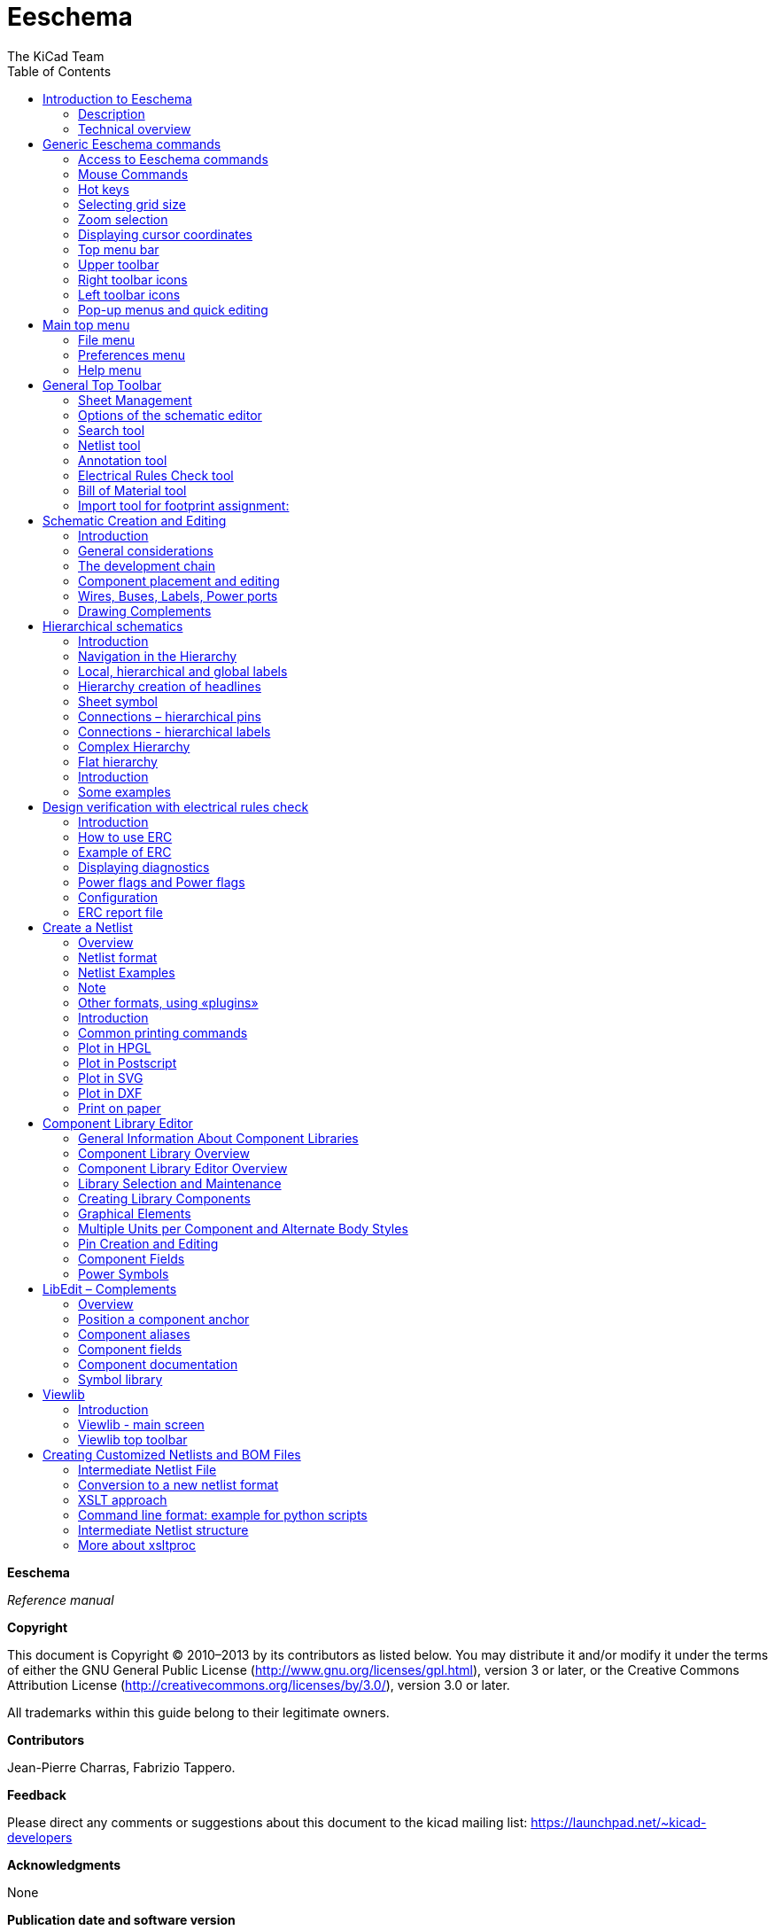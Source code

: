 :author: The KiCad Team
:doctype: book
:toc:

Eeschema
========

//image::images/logo.png[KiCad Logo]

*Eeschema*

_Reference manual_

[[copyright]]
*Copyright*

This document is Copyright © 2010–2013 by its contributors as listed
below. You may distribute it and/or modify it under the terms of either
the GNU General Public License (http://www.gnu.org/licenses/gpl.html),
version 3 or later, or the Creative Commons Attribution License
(http://creativecommons.org/licenses/by/3.0/), version 3.0 or later.

All trademarks within this guide belong to their legitimate owners.

[[contributors]]
*Contributors*

Jean-Pierre Charras, Fabrizio Tappero.

[[feedback]]
*Feedback*

Please direct any comments or suggestions about this document to the
kicad mailing list: https://launchpad.net/~kicad-developers[]

[[acknowledgments]]
*Acknowledgments*

None

[[publication_date_and_software_version]]
*Publication date and software version*

Published on November 11, 2014.

[[note_for_mac_users]]
*Note for Mac users*

The kicad support for the Apple OS X operating system is experimental.

<<<<

toc::[]

[[introduction-to-eeschema]]
Introduction to Eeschema
------------------------

[[description]]
Description
~~~~~~~~~~~

Eeschema is powerful schematic capture software distributed as part of
KiCad and available under the following operating systems:

* Linux.
* Apple OS X (experimental).
* Windows XP, Windows 2000, Windows 7.

Regardless of the OS, all Eeschema files are 100% compatible from one OS
to another.

Eeschema is an integrated software where all functions of drawing,
control, layout, library management and access to the PCB design
software are carried out within Eeschema itself.

Eeschema allows the use of hierarchical drawings using multi-sheets
diagrams. Eeschema handles:

* Flat hierarchies.
* Simple hierarchies.
* Complex hierarchies.

Eeschema is intended to work with printed circuit software such as
PcbNew, for which it can provide the Netlist file, which describes the
electrical connections of the PCB.

Eeschema also integrates a component editor which allows the creation,
editing, and visualization of components, as well as the handling of the
symbol libraries (Import, export, addition and deletion of library
components).

Eeschema integrates the following additional but essential functions
needed for modern schematic capture software:

* Design rules check (DRC) for the automatic control of incorrect
connections and inputs of components left unconnected.
* Generation of layout files in POSTSCRIPT or HPGL format.
* Generation of layout files printable via local printer.
* Bill of Material generation.
* Netlist generation for PCB layout or for simulation.

[[technical-overview]]
Technical overview
~~~~~~~~~~~~~~~~~~

Eeschema is limited only by the available memory. There is thus no real
limitation to the component count, number of component pins,
connections, sheets. Eeschema allows simple or multi-sheet diagrams.

In the case of multi sheets diagrams, the representation is
hierarchical, and the access to each sheet is immediate.

Eeschema can use multi-sheet diagrams of this type:

* Simple hierarchies (each diagram is used only once).
* Complex hierarchies (some diagram is used more than once, multiple
instances).
* Flat hierarchies (some diagrams not explicitly connected in a master
diagram).

The maximum size of the drawings is always adjustable from A4 format to
A0 or from A to E format.

[[generic-eeschema-commands]]
Generic Eeschema commands
-------------------------

[[access-to-eeschema-commands]]
Access to Eeschema commands
~~~~~~~~~~~~~~~~~~~~~~~~~~~

You can reach the various commands by:

* Clicking on the menu bar (top of screen).
* Clicking on the icons on top of the screen (general commands).
* Clicking on the icons on the right side of the screen (particular
commands or “tools”).
* Clicking on the icons on the left side of the screen (display
options).
* Clicking on the mouse buttons (important complementary commands). In
particular a right click opens a contextual menu that depends on the
element under the cursor (Zoom, grid and edition of the elements).
* Function keys of the keyboard (F1, F2, F3, F4, Insert and space keys).
Specifically: The “Escape” key often allows the canceling of a command
in progress. The “Insert” key allows the duplication of the last element
created.

Here are the various possible accesses to the commands.

image:images/1000000000000351000002C84658BB4A.png[1000000000000351000002C84658BB4A_png]

[[mouse-commands]]
Mouse Commands
~~~~~~~~~~~~~~

[[basic-commands]]
Basic commands
^^^^^^^^^^^^^^

*Left button*

* Single click: displays the characteristics of the component or text
under the cursor.
* Double click: edit (if the element is editable) the component or text.

*Right button*

* Opens a pop-up menu.

[[operations-on-blocks]]
Operations on blocks
^^^^^^^^^^^^^^^^^^^^

You can move, drag, copy and delete selected areas in all Eeschema
menus.

Areas are selected with the left mouse button. The command is completed
with the release of the button.

By holding one of the keys “Shift”, “Ctrl”, or the 2 keys “Shift and
Ctrl”, during selection this results in the copying, dragging or
deletion of the selected area.

Commands summary:

[width="80%",cols="66%,34%",]
|======================================================
|left mouse button |Move selection.
|Shift + left mouse button |Copy selection.
|Ctrl + left mouse button |Drag selection.
|Control + Shift + left mouse button |Delete selection.
|======================================================

The command is executed at button release.

During selection you can:

* Click again to place back the elements.
* Click the right button to cancel.

If a move block command has started, an other command block can be
deselected via the pop-up menu (mouse, right button):

image:images/100000000000013C0000023FB98FB463.png[100000000000013C0000023FB98FB463_png]

[[hot-keys]]
Hot keys
~~~~~~~~

The hot keys are not case sensitive.

* The “?” key displays the current hot keys list.
* The Preference menu manage the hot keys.

Here is the default hot key list.

image::images/1000000000000157000002EE737709EE.png[Default hotkey list]

All hot keys can be redefined by the user via the hotkey editor.

image::images/100000000000017F000001484EF563F9.png[Menu path to hotkey editor]

[[selecting-grid-size]]
Selecting grid size
~~~~~~~~~~~~~~~~~~~

In Eeschema, the cursor moves over a grid, which can be displayed or
not. The grid is always displayed in the library management menus.

You can change the grid size via the pop-up menu or via the
Preferences/Options menu. The default grid size is 50 mil (0.050") or
1,27 millimeters.

One can also work with the average (20 mil) or a finer grid (10 mil).
This is however not recommended for usual work. The average or fine grid
is especially intended to design or handle components with large numbers
of pins like several hundreds pins.

[[zoom-selection]]
Zoom selection
~~~~~~~~~~~~~~

To change the zoom level:

* Right click to open the Pop-up menu and select the desired zoom.
* Or use the function keys:
* ** F1: Zoom in.
** F2: Zoom out.
** F3: Redraw.
** F4: Center around the cursor Or simple click on the mouse middle
button (without moving the mouse)
* Window Zoom: Mouse drag, with the middle button.
* ** Mouse weel: Zoom in / Zoom out
** SHIFT+Mouse weel: Up/down panning
** CTRL+Mouse weel: Left/Right panning

[[displaying-cursor-coordinates]]
Displaying cursor coordinates
~~~~~~~~~~~~~~~~~~~~~~~~~~~~~

The display units are in inches or millimeters. However, Eeschema always
works internally with 1/1000 of an inch.

The following information is displayed at the bottom right hand side of
the window:

* The zoom factor.
* The absolute position of the cursor.
* The relative position of the cursor.
* The relative coordinates (x, y) can be reset with the space bar.
* The coordinates posted will then relate to this point.

image:images/2000000800002FA6000003D4BCEABC3F.png[2000000800002FA6000003D4BCEABC3F_png]

[[top-menu-bar]]
Top menu bar
~~~~~~~~~~~~

The top menu bar allows the opening and saving of schematics, the
program configuration, and it also contains the help menu.

image:images/20000008000013A4000003505EB15D06.png[20000008000013A4000003505EB15D06_png]

[[upper-toolbar]]
Upper toolbar
~~~~~~~~~~~~~

This toolbar gives access to the main functions of EESchema.

image:images/100000000000034B000000221D3CBEF3.png[100000000000034B000000221D3CBEF3_png]

[width="100%",cols="36%,64%",]
|=======================================================================
|image:images/1000000000000023000000229F43382D.png[1000000000000023000000229F43382D_png]
|Create a new schematic.

|image:images/1000000000000020000000227E0BAB2E.png[1000000000000020000000227E0BAB2E_png]
|Open a schematic.

|image:images/100000000000002200000022A1E90214.png[100000000000002200000022A1E90214_png]
a|
Save complete schematic

(with the whole hierarchy).

|image:images/1000000000000022000000221C8530A2.png[1000000000000022000000221C8530A2_png]
|Select the sheet size and title block editing.

|image:images/1000000000000022000000227E318ED2.png[1000000000000022000000227E318ED2_png]
|Open print menu.

|image:images/100000000000002100000025F269D11B.png[100000000000002100000025F269D11B_png]
|Remove the selected elements during a move block.

|image:images/10000000000000240000002590297EF1.png[10000000000000240000002590297EF1_png]
|Copy selected elements in the clipboard during a move block.

|image:images/10000000000000250000002561F2D858.png[10000000000000250000002561F2D858_png]
|Copy last selected element or block in the current sheet.

|image:images/100000000000002500000025104A25E5.png[100000000000002500000025104A25E5_png]
|Undo: Cancel the last change (up to 10 levels).

|image:images/10000000000000230000002547FD4C9E.png[10000000000000230000002547FD4C9E_png]
|Redo (up to 10 levels).

|image:images/1000000000000024000000255522ABD1.png[1000000000000024000000255522ABD1_png]
|Call the menu of components localization and texts.

|image:images/100000000000004300000025711F7F13.png[100000000000004300000025711F7F13_png]
|Zoom in and out, around the center of screen.

|image:images/100000000000004100000025F21D3B62.png[100000000000004100000025F21D3B62_png]
|Redraw of the screen and optimal Zoom.

|image:images/100000000000002200000025C0F59654.png[100000000000002200000025C0F59654_png]
|Call the navigator window, to display the tree structure of the diagram
hierarchy (if it contains sub sheets) and the immediate selection of any
sheet of the hierarchy.

|image:images/100000000000002300000025F2BC99A5.png[100000000000002300000025F2BC99A5_png]
|Call component editor _Libedit_ (Examination, modification, and editing
of library components).

|image:images/100000000000002400000023C03F2AE4.png[100000000000002400000023C03F2AE4_png]
|Display libraries (Viewlib).

|image:images/100000000000002400000023EA45FB2C.png[100000000000002400000023EA45FB2C_png]
|Component annotation.

|image:images/100000000000002700000023737FA05C.png[100000000000002700000023737FA05C_png]
|ERC (Electrical Rules Check). ERC automatically checks for electrical
connections.

|image:images/10000000000000220000002353233D17.png[10000000000000220000002353233D17_png]
|Creation of the netlist (Pcbnew, Spice and other formats).

|image:images/1000000000000025000000230D237A08.png[1000000000000025000000230D237A08_png]
|Generate the BOM (Bill of materials) and/or hierarchical labels.

|image:images/100000000000002200000023D9BC0065.png[100000000000002200000023D9BC0065_png]
|Call CVPCB.

|image:images/1000000000000023000000254FA6011B.png[1000000000000023000000254FA6011B_png]
|Call PCBNEW.

|image:images/100000000000002400000025B5886D2F.png[100000000000002400000025B5886D2F_png]
|Import a stuff file from Cvpcb (fill the footprint field of components)
|=======================================================================

[[right-toolbar-icons]]
Right toolbar icons
~~~~~~~~~~~~~~~~~~~

[width="100%",cols="47%,53%",]
|=======================================================================
|image:images/100000000000002100000279392B037B.png[100000000000002100000279392B037B_png]
a|
This toolbar gives access to tools for:

* Component placement, wires and buses, junctions, labels,text, etc.
* Navigation in the sheets hierarchy menu.
* Creation of hierarchical sub-sheets and connection symbols.
* Component deletion.

|=======================================================================

The detailed use of these tools is described in the chapter “Diagram
Creation/Editing”. An outline of their use is given below.

[width="100%",cols="35%,65%",]
|=======================================================================
|image:images/100000000000002100000022D6E2566C.png[100000000000002100000022D6E2566C_png]
|Stop the order or tool in progress.

|image:images/100000000000002100000020FAA0568F.png[100000000000002100000020FAA0568F_png]
|Navigation in the hierarchy: this tool makes it possible to open the
subsheet of the displayed schematic (click in the symbol of this
subsheet), or to go back up in the hierarchy (click in a free area of
the subsheet)

|image:images/100000000000002100000022A0ADE255.png[100000000000002100000022A0ADE255_png]
|Call the component placement menu.

|image:images/10000000000000210000001EAC4DD762.png[10000000000000210000001EAC4DD762_png]
|"Powers" placement menu.

|image:images/100000000000002100000023B8CF86E8.png[100000000000002100000023B8CF86E8_png]
|Wire placement.

|image:images/100000000000002100000021A223E16E.png[100000000000002100000021A223E16E_png]
|Bus placement.

|image:images/10000000000000210000001FF831ADEC.png[10000000000000210000001FF831ADEC_png]
|Wire to bus connections. These elements have only a decorative role and
do not allow connection; thus they should not be used for connections
between wires.

|image:images/100000000000002100000021E71263FD.png[100000000000002100000021E71263FD_png]
|Bus to bus connections. They can only connect two buses between
themselves.

|image:images/10000000000000210000001E229A5031.png[10000000000000210000001E229A5031_png]
|“No connection” symbols. These are to be placed on component pins which
are not to be connected. This is useful in the ERC function to check if
pins are intentionally left not connected or are missed.

|image:images/10000000000000210000001F09B8170C.png[10000000000000210000001F09B8170C_png]
|Local label placement. Two wires may be connected with identical labels
**in the same sheet**. For connections between two different sheets,you
have to use global symbols.

|image:images/10000000000000210000001D13F7B559.png[10000000000000210000001D13F7B559_png]
a|
Global label placement.

All global labels are connected (even between different sheets).

|image:images/100000000000002100000022740CD855.png[100000000000002100000022740CD855_png]
|Junction placement. To connect two crossing wires, or a wire and a pin,
when it can be ambiguous. (i.e. if an end of the wire or pin is not
connected to one of the ends of the other wire).

|image:images/1000000000000021000000209B84B124.png[1000000000000021000000209B84B124_png]
|Hierarchical label placement. This makes it possible to place a
connection between a sheet and the root sheet which contains this sheet
symbol.

|image:images/100000000000002100000020F9992133.png[100000000000002100000020F9992133_png]
|Hierarchical subsheet symbol placement (resizable rectangle). You have
to specify the file name to save the data of this “subsheet”.

|image:images/100000000000002100000021C98460F6.png[100000000000002100000021C98460F6_png]
a|
Global label importation from subsheet, in order to create a connection
on a subsheet symbol. Global labels are supposed to be already placed in
this subsheet.

For this hierarchy symbol, the created connection points are equivalent
to a traditional component pin, and must be wired.

|image:images/1000000000000021000000239C3EC480.png[1000000000000021000000239C3EC480_png]
|Global label creation in subsheets to create connection points. This
function is similar to the previous one which does not require already
defined global symbols.

|image:images/10000000000000210000001F169B0971.png[10000000000000210000001F169B0971_png]
|Lines for framings... Only decorative, and does not perform a
connection.

|image:images/10000000000000210000002175501032.png[10000000000000210000002175501032_png]
|Placement of comment text. Only decorative.

|image:images/100000000000002100000023FCA3AB59.png[100000000000002100000023FCA3AB59_png]
|Insert a bitmap image.

|image:images/100000000000002100000022FAA5C92D.png[100000000000002100000022FAA5C92D_png]
a|
Delete selected element.

If several superimposed elements are selected, the priority is given to
the smallest (in the decreasing priorities: junction, NoConnect, wire,
bus, text, component). This also applies to hierarchical sheets. Note:
the “Undelete” function of the general toolbar allows you to cancel last
deletions.

|=======================================================================

[[left-toolbar-icons]]
Left toolbar icons
~~~~~~~~~~~~~~~~~~

[width="100%",cols="48%,52%",]
|=======================================================================
|image:images/1000000000000023000000C93464FF5C.png[1000000000000023000000C93464FF5C_png]
a|
This toolbar manages the display options:

* Grid.
* Units.
* Cursor.
* Invisible pins.
* Allowed directions of wires and buses.

|=======================================================================

[[pop-up-menus-and-quick-editing]]
Pop-up menus and quick editing
~~~~~~~~~~~~~~~~~~~~~~~~~~~~~~

A right click opens a pop-up menu which content depends on the element
selected, if any. You have immediate access to:

* Zoom factor.
* Grid adjustment.
* And according to the case, editing of the most usually modified
parameters.

[width="95%",cols="60%,40%",]
|=======================================================================
|image:images/1000000000000134000001411D7B987C.png[1000000000000134000001411D7B987C_png]
|Pop-up without selected element.

|image:images/1000000000000198000001DF29593D94.png[1000000000000198000001DF29593D94_png]
|Editing of a label.

|image:images/10000000000001AC000001C185B85332.png[10000000000001AC000001C185B85332_png]
|Editing a component.
|=======================================================================

[[main-top-menu]]
Main top menu
-------------

[[file-menu]]
File menu
~~~~~~~~~

Here you can see what the “File” menu looks like.

image:images/10000000000000F30000015D6A0BDDF6.png[10000000000000F30000015D6A0BDDF6_png]

[width="100%",cols="31%,69%",]
|=======================================================================
|New |Clear current schematic and initialize a new one

|Open |Load a schematic hierarchy

|Open Recent |Open a list of recent opened files for loading

|Save Whole Schematic project |Save current sheet and all its hierarchy.

|Save Current Sheet Only |Save current sheet, but not others in a
hierachy.

|Save Current sheet as... |Save current sheet with a new name.

|Print |Access to print menu (See also chap “Print and Plot”).

|Plot |Plot in Postscript HPGL or SVF format (See chap “Print and
Plot”).

|Quit |Quit without saving.
|=======================================================================

[[preferences-menu]]
Preferences menu
~~~~~~~~~~~~~~~~

[[preferences]]
Preferences
^^^^^^^^^^^

image:images/100000000000017F000001484EF563F9.png[100000000000017F000001484EF563F9_png]

[width="90%",cols="30%,70%",]
|================================================
|Library |Select libraries and the library's path
|Colors |Select colors.
|Options |Display options (Units, Grid size.).
|Language a|
Access to the current list of translations.

Use default.

Mainly for translators and developers

a|
Read preferences

Save preferences

 |Read and Save configuration file.
|Hotkeys |Access to the hot keys menu
|================================================

[[hot-keys-sub-menu]]
Hot-keys sub menu
^^^^^^^^^^^^^^^^^

[width="100%",cols="32%,68%",]
|=======================================================================
|List Current Keys |Shows the current hotkeys, Same as the hotkey “?”

|Edit Hokeys |Launch the hotkeys editor

|Export Hotkeys Config |Create a hotkeys configure file.

|Import Hotkeys Config |Read a previously exported hotkeys configure
file.
|=======================================================================

[[preferences-menu-libs-and-dir]]
Preferences menu / Libs and Dir
^^^^^^^^^^^^^^^^^^^^^^^^^^^^^^^

image:images/100000000000021400000283EC98FC85.png[100000000000021400000283EC98FC85_png]

Eeschema configuration is essentially used for:

* Library's path.
* Library's list.

The configuration parameters are saved in the .pro file. Different
configuration files in different directories are also possible.

Eeschema seeks and uses by decreasing priorities:

1.  The configuration file (project.pro) in the current directory.
2.  The kicad.pro configuration file in the kicad directory. This file
can thus be the default configuration.
3.  Default values if no file is found. It will at least then be
necessary to fill out the list of libraries to load, and then save the
configuration.

[[preferences-menu-and-colors]]
Preferences menu and colors
^^^^^^^^^^^^^^^^^^^^^^^^^^^

image:images/100000000000026200000204DD16B393.png[100000000000026200000204DD16B393_png]

Various drawing elements, colur selection and background colur (black or
white only).

[[preferences-and-options]]
Preferences and Options
^^^^^^^^^^^^^^^^^^^^^^^

image:images/10000000000001A1000002084BBFB77A.png[10000000000001A1000002084BBFB77A_png]

[width="100%",cols="40%,60%",]
|=======================================================================
|Measurement units: |Select the display and the cursor coordinate units
(Inches or Millimeters).

|Grid Size: a|
Grid size selection.

**One must work with normal grid (0,050 inches or 1,27 mm)**. __Smaller
grids are used for component building__.

|Default line width: |Pen size used to draw objects that do not have a
specified pen size.

|Default text size: |Value used when creating new texts or labels

|Repeat draw item horizontal displacement a|
shift value on X axis during element duplication (usual value 0)

(after placing an item like a component, label or wire,::
  a duplication is made by the _Inser_ key)

|Repeat draw item horizontal displacement |shift value on Y axis during
element duplication (usual value is 0,100 inches or 2,54 mm)

|Repeat label increment: |Increment during duplication of texts ending
in a number, such as bus members (usual value 1 or -1).

|Show Grid: |If checked: display grid.

|Show hidden pins: |Display invisible (or __hidden__) pins. If checked,
allows the display of power pins.

|Enable middle mouse button panning |When enabled, when the middle mouse
button is pressed, the entire sheet is moved, following the cursor.

|Middle mouse button panning limited |When enabled, the middle mouse
button cannot move the sheet area “outside” the displayed area.

|Enable automatic panning |If checked, automatically shifts the window
if the cursor leaves the window, during wire drawing, or element moving.

|Allow buses and wires to be placed in H or V orientation only a|
If checked buses and wires can be only vertical or horizontal.

Else buses and wires can be placed in any direction.

|Show page limit |If checked, shows the page limits on screen.
|=======================================================================

[[preferences-and-language]]
Preferences and Language
^^^^^^^^^^^^^^^^^^^^^^^^

Use default mode. Other languages are available mainly for maintenance
purpose.

[[help-menu]]
Help menu
~~~~~~~~~

Access to on-line help (this document) for an extensive tutorial about
KiCad and also for checking the current version of Eeschema (Eeschema
about).

[[general-top-toolbar]]
General Top Toolbar
-------------------

[[sheet-management]]
Sheet Management
~~~~~~~~~~~~~~~~

With the icon
image:images/1000000000000022000000221C8530A2.png[1000000000000022000000221C8530A2_png]
you have access to the sheet settings. Here, you can define the sheet
size and various text sections in the title block on the bottom
right-hand corner.

image:images/10000000000002C50000023117E554F8.png[10000000000002C50000023117E554F8_png]

The date is automatically updated. Total number of sheets and sheet
number are automatically updated.

[[options-of-the-schematic-editor]]
Options of the schematic editor
~~~~~~~~~~~~~~~~~~~~~~~~~~~~~~~

[[general-options]]
General options
^^^^^^^^^^^^^^^

These options are relative to the drawings

image:images/1000000000000194000001B85AC8A901.png[1000000000000194000001B85AC8A901_png]

[[template-fields-names]]
Template fields names
^^^^^^^^^^^^^^^^^^^^^

You can define custom fields that will always existing in each component
(even if the fields are left empty in a given component).

image:images/1000000000000198000001B30C4E98A4.png[1000000000000198000001B30C4E98A4_png]

[[search-tool]]
Search tool
~~~~~~~~~~~

the following icon
image:images/1000000000000024000000255522ABD1.png[1000000000000024000000255522ABD1_png]
can be used to access the search tool.

image:images/100000000000017D000000EDC469394A.png[100000000000017D000000EDC469394A_png]

You can search a component, a value, or a text string in the current
sheet or in the whole hierarchy. Once found, the cursor will be
positioned on the found element, in the relative sub-sheet.

[[netlist-tool]]
Netlist tool
~~~~~~~~~~~~

The icon
image:images/10000000000000220000002353233D17.png[10000000000000220000002353233D17_png]
gives access to the netlist tool used to generate a netlist file.

This netlist file can apply to the whole hierarchy (usual option), or
only to the current sheet (the netlist is then partial, but this option
can be useful for some software).

In a multisheet hierarchy, any local label is known only inside the
sheet to which it belongs.

Thus the label TOTO of sheet 3 is different from the label TOTO of sheet
5 (if no connection has been intentionally introduced to connect them).
This is due to the fact that the sheet number (updated by the annotate
command) is associated with the local label. In the previous example,
the first label TOTO is actually TOTO_3, and the second label TOTO is
actually TOTO_5.

This association can be inhibited if it is wished, but be aware of
possible undesired connections.

Note 1:

Label lengths have no limitations in Eeschema, but the software
exploiting the generated netlist can be limited on this point.

Note 2:

Avoid spaces in the labels, because they will appear as separated words.
It is not a limitation of Eeschema, but of many netlist formats, which
often suppose that a label has no spaces.

image:images/10000000000001AD0000010F147D1D8A.png[10000000000001AD0000010F147D1D8A_png]

Option:

Default Format:

Check to select Pcbnew as the default format.

Other formats can also be generated:

* Orcad PCB2
* CadStar
* Spice, for the Spice simulator.

External plugins can be launch to extend the netlist formats list (a
PadsPcb Plugin was added here)

[[annotation-tool]]
Annotation tool
~~~~~~~~~~~~~~~

The icon
image:images/100000000000002400000023EA45FB2C.png[100000000000002400000023EA45FB2C_png]
gives access to the annotation tool. This tool performs an automatic
naming for all used components.

For multi-part components (such as 7400 TTL which contains 4 gates), a
multi-part suffix is also allocated (thus a 7400 TTL designated U3 will
be divided into U3A, U3B, U3C and U3D).

You can unconditionally annotate all the components, or only the new
components, i.e. those which were not previously annotated.

image:images/10000000000001550000018519570F95.png[10000000000001550000018519570F95_png]

*Scope*

\1) Use the entire schematic. All the sheets are re-annotated (usual
Option).

\2) Use the current page only. Only the current sheet is re-annotated
(this option is to be used only in special cases, for example to
evaluate the amount of resistors in the current sheet.).

\3) Keep existing annotation. Conditional annotation, only the new
components will be re-annotated (usual option).

\4) Reset existing annotation. Unconditional annotation, all the
components will be re-annotated (this option is to be used when there
are duplicated references).

*Order*

Sorting option to set the annotation numbers to components

[[electrical-rules-check-tool]]
Electrical Rules Check tool
~~~~~~~~~~~~~~~~~~~~~~~~~~~

The icon
image:images/100000000000002700000023737FA05C.png[100000000000002700000023737FA05C_png]
gives access to the electrical rules check (ERC) tool.

This tool performs a design verification and is particularly useful to
detect forgotten connections, and inconsistencies.

Once you have run ERC, Eeschema places markers on the pins or labels
able to highlight a problem. The diagnosis can then be given by left
clicking on the marker. An errors file can also be generated.

[[main-erc-dialog]]
Main ERC dialog
^^^^^^^^^^^^^^^

image:images/1000000000000280000002432F17A751.png[1000000000000280000002432F17A751_png]

Errors are displayed in the Erc Diags dialog box:

* Errors and warnings count.
* Errors count.
* Warnings count.

Option:

* Create the ERC report: check this option to generate an ERC report
file.

Commands:

* Test Erc: to perform an Electrical Rules Check.
* Del Markers: to remove all ERC markers.
* Close: to exit this dialog box.

Note:

* When clicking on an error message, jump to the corresponding marker in
schematic.

[[erc-options-dialog]]
ERC options dialog
^^^^^^^^^^^^^^^^^^

image:images/100000000000018D00000161B6099430.png[100000000000018D00000161B6099430_png]

This Setup ERC dialog box allows you to establish connectivity rules
between pins; you can choose between 3 options for each case:

* No error
* Warning
* Error

Each square of the matrix can be modified by clicking on it.

[[bill-of-material-tool]]
Bill of Material tool
~~~~~~~~~~~~~~~~~~~~~

The icon
image:images/1000000000000025000000230D237A08.png[1000000000000025000000230D237A08_png]
gives access to the bill of material (BOM). This menu allows the
generation of a file listing of the components and/or hierarchical
connections (global labels).

image:images/1000020100000202000001D3432F631D.png[1000020100000202000001D3432F631D_png]

Components can be sorted by:

* Reference.
* Value.

And multi-part components can be detailed. Global labels can be sorted
by :

* Alphabetical classification
* Sub-sheet

Different kinds of sorting can be used simultaneously. Options are:

[width="100%",cols="25%,75%",]
|=======================================================================
|Components by Reference |Bill of Material sorted by Reference.

|Component by Value |Bill of Material sorted by Value.

|Sub components |The BOM shows every device of multi-part components (ex
U2A, U2B...).

|Hierarchy Pins by name |Hierarchical connections sorted alphabetically.

|Hierarchy Pins by Sheet |Hierarchical connections sorted by sheet
number.

|List |Creates a plain text file ready to print

|Text for spreadsheet import |Creates an ASCII file which can be easily
imported in a *spreadsheet*

|Single Part per line |Creates a csv file combining components with the
same Value into a single line, listing reference designators comma
separated.

|Launch list browser |Run the text editor to load and display the BOM
list file after creating.
|=======================================================================

A useful set of component properties to use for a BOM are:

* Value – unique name for each part used.
* Footprint – either manually entered or back-annotated (see below).
* Field1 – Manufacturer's name.
* Field2 – Manufacturer's Part Number.
* Field3 – Distributor's Part Number.

For example:

image:images/10000000000002EE00000219860D66E0.png[10000000000002EE00000219860D66E0_png]

Using the BOM Format Single Part per line only requires the component
properties to be edited for one component on the schematic and not all
components with that same Value.

However, if there are different parts, both with a Value of 33K, may be
one is 1/10 W and another is ¼ W, or may have a different footprint,
specify one as 33K and the other as 33KBig and these will be listed as
different parts.

The output is in a format than can be imported into a spreadsheet where
cost numbers (or optionally even Field4) may be added to derive a board
cost and assist with parts procurement.

[[import-tool-for-footprint-assignment]]
Import tool for footprint assignment:
~~~~~~~~~~~~~~~~~~~~~~~~~~~~~~~~~~~~~

[[access]]
Access:
^^^^^^^

The icon
image:images/100000000000002400000025B5886D2F.png[100000000000002400000025B5886D2F_png]
gives access to the back-annotate tool.

This tool allows a schematic to be captured, make footprint assignments
using Cvpcb's table and browser tools, then export that assignment back
to the schematic.

This function reads the .cmp file previously created by Cvpcb and
initialize the footprint field (Field 3) of components.

This is not mandatory for Pcbnew, but useful to add the footprint field
when creating the Bill of Material and the netlist.

This feature keeps the component footprint/reference information in a
single source file, the schematic, which is the source for the netlist
and makes the .cmp file redundant.

The footprint assignments will appear in any future netlist export from
Eeschema. This is useful when using some netlist formats.

[[note-for-pcbnew]]
Note for Pcbnew
^^^^^^^^^^^^^^^

Using the .cmp file or the netlist only to assign a footprint to a
component is a choice in side Pcbnew.

When Pcbnew does not find a .cmp file corresponding to the .net file, it
uses the component footprint/reference found in the .net file.

However, using the .cmp file is better, because if the designer changes
a footprint assignment from Pcbnew, the corresponding .cmp file is also
updated.

[[schematic-creation-and-editing]]
Schematic Creation and Editing
------------------------------

[[introduction]]
Introduction
~~~~~~~~~~~~

A schematic can be represented on a single sheet, but, if big enough, it
will require several sheets.

A schematic represented on several sheets is then called hierarchical,
and all its sheets (each one represented by its own file) constitutes a
Eeschema project. A project consists of a main schematic, called the
root schematic, and sub-sheets constituting a hierarchy.

In order to find every file of the project, you will have to follow
drawing rules which will be described hereafter.

In the following, when we talk about project, we will be referring to
both single sheet and hierarchical multi sheets. An additional special
chapter explains the use of the hierarchy and its characteristics.

[[general-considerations]]
General considerations
~~~~~~~~~~~~~~~~~~~~~~

A schematic designed with Eeschema is more than a simple graphic
representation of an electronic device. It is normally the entry point
of a development chain which allows for:

* The control of the electrical rules (ERC) that allows the detection of
errors or omissions in the schematic.
* The automatic generation of the bill of material (BOM).
* The netlist generation for simulation software such as Pspice.
* The netlist generation for the generation of a printed circuits board
design using PcbNew. The consistency check between the schematic and the
printed circuit board is then automatic and instantaneous.

In order to benefit from all these options, you will have to respect
certain constraints and conventions which will also enable you to avoid
nasty surprises.

A schematic mainly consists of components, wires, labels, junctions,
buses and power ports. For clearness in the schematic, you can place
purely graphical elements like bus entries, comments, and dotted lines
to draw frames.

[[the-development-chain]]
The development chain
~~~~~~~~~~~~~~~~~~~~~

image:images/dev-chain.png[dev-chain_png]

The schematic software uses component libraries. In addition to the
schematic design file, the netlist file is particularly important
because it is used by the other design software.

A netlist file gives the list of the components and connections
resulting from the schematic.

There is (unfortunately for the user) a great number of netlist formats,
some are more popular then others. It is the case of the Spice format
for example.

[[component-placement-and-editing]]
Component placement and editing
~~~~~~~~~~~~~~~~~~~~~~~~~~~~~~~

[[find-and-place-a-component]]
Find and place a component
^^^^^^^^^^^^^^^^^^^^^^^^^^

To load a component in your schematic you can use the icon
image:images/100000000000002100000022A0ADE255.png[100000000000002100000022A0ADE255_png].
To place a new component, click at the place you want to draw it. A
dialog box allows you to type the name of the module to load.

image:images/1000000000000179000000BC25F2E37F.png[1000000000000179000000BC25F2E37F_png]

The dialog box displays the last two elements loaded.

If you type *, or if you select the button “list all”, Eeschema will
display the libraries list, and then the available components.

If you type the symbol “=“ followed by key words, EESchema will then
display a list of components according to all the key words.

You can also list a selection. For example if you enter LM2 *, all the
component's names starting with LM2 will be listed

The selected component will appear on the screen, in placement mode.

Before the component gets placed in the desired position (with a left
click), you can rotate the component by 90 degrees, have a mirror view
according to axis X or Y, or select its representation via the fast edit
pop-up menu. This can also easily be done after placement.

If the desired component does not exist, remember that you can often
load a similar component and modify it : if a 54LS00 is wanted, you can
obviously load a 74LS00 and change the name 74LS00 to 54LS00.

Here is a component during placement:

image:images/10000000000002F300000252E8478EBF.png[10000000000002F300000252E8478EBF_png]

[[power-ports]]
Power ports
^^^^^^^^^^^

A power port symbol is a component (the symbols are grouped in the
“power” library). So you can use the previous command. But as these
placements are frequent, the
image:images/10000000000000210000001EAC4DD762.png[10000000000000210000001EAC4DD762_png]
tool is available. This tool is similar to the preceding one, except
that the search is done directly in the “power library”, saving time.

[[component-editing-and-modification-already-placed-component]]
Component Editing and Modification (already placed component)
^^^^^^^^^^^^^^^^^^^^^^^^^^^^^^^^^^^^^^^^^^^^^^^^^^^^^^^^^^^^^

The editing and modification of a component can be of two types

* Modification of the component itself (position, orientation, part
selection of a multi-part component).
* Modification of one of the fields (reference, value, or others) of the
component.

When a component has just been placed, you may have to modify its value
(particularly for resistors, capacitors, etc.), but it is useless to
assign to it a reference number right away, or to select the part of a
multi-part component (like a 7400).

This can be done automatically by the annotation function.

[[component-modification]]
Component modification
++++++++++++++++++++++

To modify some feature of a component, position the cursor mouse on the
component (not to position on a field). One can then:

* Double-click on the component to open the full editing dialog box.
* Right-click to open the Pop Up menu, and use one of the displayed
commands (Move, Orientation, Edit, Delete).

[[text-fields-modification]]
Text fields modification
++++++++++++++++++++++++

You can modify the reference, value, position, orientation, size and the
visibility of the fields. For simple editing:

* Double-click on the text field to modify it.
* Right-click and use one of the displayed commands (Move, Rotate, Edit,
Delete) in the Pop Up menu.

For a more complete editing option, or in order to create fields,
double-click on the component. This will open the “component properties”
dialog box.

image:images/100000000000034000000217A12FAF81.png[100000000000034000000217A12FAF81_png]

You can set the orientation and others options of the component, and
edit, add or remove fields.

Each field can be visible or not, and displayed horizontally or
vertically. The displayed (and changeable) position is always indicated
for a normally displayed component (no rotation or mirror) and relates
to the anchoring point of the component.

The option “Reset to Library Defaults” set the component to the
orientation 0, and the options, size and position of each field.
However, texts fields are not modified because this could break the
schematic.

[[wires-buses-labels-power-ports]]
Wires, Buses, Labels, Power ports
~~~~~~~~~~~~~~~~~~~~~~~~~~~~~~~~~

[[introduction-1]]
Introduction
^^^^^^^^^^^^

All these drawing elements can also be placed with the tools on the
vertical right toolbar.

These elements are:

* *Wires:* typical usual connections.
* *Buses:* to connect bus labels, for esthetic considerations of the
drawing.
* *Dotted lines:* for graphic presentation.
* *Junctions:* to force connections between crossing wires or buses.
* *Bus entries:* of Wire to Bus or Bus to Bus connections. For aesthetic
considerations of the drawing.
* *Labels:* for usual connections.
* *Global labels:* for connections between sheets.
* *Texts:* for commenting.
* *“No Connection” symbols:* to end a pin that does not need any
connection.
* **Hierarchy sheets**, and their connection pins.

[[connections-wires-and-labels]]
Connections (Wires and Labels)
^^^^^^^^^^^^^^^^^^^^^^^^^^^^^^

There are two ways to establish connection:

* Pin to pin wires.
* Labels.

The following figure shows the two methods:

image:images/2000000800003B6F00001BCE333A0A82.png[2000000800003B6F00001BCE333A0A82_png]

*Note 1:*

The point of “contact” (or anchoring) of a label is the lower left
corner of the first letter of the label.

This point must thus be in contact with the wire, or be superimposed at
the point of contact of a pin so that this label is taken into account.

*Note 2:*

To establish a connection, a segment of wire must be connected by its
ends to an another segment or to a pin.

If there is overlapping (if a wire passes over a pin, but without being
connected to the pin end) there is no connection. However, a label will
be connected to a wire whatever the position of the anchoring point of
the label on this wire.

*Note 3:*

If a wire must be connected to another wire, otherwise than by their
ends, it will be necessary to place a junction symbol at the crossing
point.

The previous figure (wires connected to DB25FEMALE pins 22, 21, 20, 19)
shows such a case of connection using a junction symbol.

*Note 4:*

If two different labels are placed on the same wire, they are connected
together and become equivalent: all the other elements connected to one
or the other labels are then connected to all of them.

[[connections-buses]]
Connections (Buses)
^^^^^^^^^^^^^^^^^^^

Let us consider the following schematic:

image:images/200000080000445200002B6A548B0D21.png[200000080000445200002B6A548B0D21_png]

Many pins (particularly component U1 and BUS1) are connected to buses.

[[bus-members]]
Bus members
+++++++++++

From the schematic point of view, a bus is a collection of signals,
starting with a common prefix, and ending by a number. This concept is
not exactly the one which is used for a microprocessor bus. Each signal
is a member of the bus. PCA0, PCA1, PCA2, are thus members of PCA bus.

The complete bus is named PCA [N. .m], where N and m are the first and
the last wire number of this bus. Thus if PCA has 20 members from 0 to
19, the complete bus is noted PCA [0..19]. But a collection of signals
like PCA0, PCA1, PCA2, WRITE, READ cannot be contained in a bus.

[[connections-between-bus-members]]
Connections between bus members
+++++++++++++++++++++++++++++++

Pins connected between the same members of a bus must be connected by
labels. Indeed, directly connecting a pin to a bus is a non-sense,
because a bus is a collection of signals, and this connection will be
ignored by Eeschema.

In the example above, connections are made by the labels placed on wires
connected to the pins. Connections via bus entries (wire segments at 45
degrees) to bus wires have only an esthetic value, and are not necessary
on the purely schematic level.

In fact, due to the repetition command (__Insert__ key), connections can
be very quickly made in the following way, if component pins are aligned
in increasing order (a common case in practice on components such as
memories, microprocessors...):

* Place the first label (for example PCA0)
* Use the repetition command as much as needed to place members.
EESchema will automatically create the next labels (PCA1, PCA2...)
vertically aligned, theoretically on the position of the other pins.
* Draw the wire under the first label. Then use the repetition command
to place the other wires under the labels.
* If needed, place the bus entries by the same way (Place the first
entry, then use the repetition command).

*Note:*

In the Preferences/Options menu, you ca n set the parameters of
repetition:

* Vertical step.
* Horizontal step.
* Label increment (which can thus be incremented by 2, 3. or
decremented).

[[global-connections-between-buses]]
Global Connections between buses
++++++++++++++++++++++++++++++++

You may need connections between buses, in order to link two buses
having different names, or in the case of a hierarchy, to create
connections between different sheets. You can make these connections in
the following way.

image:images/20000008000037320000158046776F9F.png[20000008000037320000158046776F9F_png]

Buses PCA [0..15], ADR [0..7] and BUS [5..10] are connected together
(note the junction here because the vertical bus wire joins the middle
of the horizontal bus segment).

More precisely, the corresponding members are connected together : PCA0,
ADR0 are connected, (as same as PCA1 and ADR1… PCA7 and ADR7).

Furthermore, PCA5, BUS5 and ADR5 are connected (just as PCA6, BUS6 and
ADR6 like PCA7, BUS7 and ADR7).

PCA8 and BUS8 are also connected (just as PCA9 and BUS9, PCA10 and
BUS10)

On the other hand you cannot connect members of different weights in
this way.

If you want to connect members of different weights from different
buses, you will have to do that member by member like two usual labels,
placing them on the same wire.

[[power-ports-connection]]
Power ports connection
^^^^^^^^^^^^^^^^^^^^^^

When the power pins of the components are visible, they must be
connected, as for any other signal.

The difficulty comes from components (such as gates and flip-flops) for
which the power pins are normally invisible (invisible power pins).

The difficulty is double because:

* You cannot connect wires, because of their invisibility.
* You do not know their name.

And moreover, it would be a bad idea to make them visible and to connect
them like the other pins, because the schematic would become unreadable
and not in accordance with usual conventions.

Note:

If you want to enforce the display of these invisible power pins, you
must check the option "Show invisible power pins" in the
Preferences/Options dialog box of the main menu, or the icon
image:images/100000000000001500000015ACE0A40B.png[100000000000001500000015ACE0A40B_png]
of the left toolbar (options toolbar)

Eeschema connects automatically the invisible power pins:

All the invisible power pins of the same name are automatically
connected between them without other notice.

However these automatic connections must be supplemented:

* By connections to the other visible pins, connected to this power
port.
* Possibly by connections between groups of invisible pins of different
names (for example, the ground pins are usually called “GND” in TTL
components and “VSS” in MOS, and they must be connected together).

For these connections, you must use power ports symbols (components
especially designed for this use, that you can create and modify with
the library editor).

These symbols consist of an invisible power pin associated with the
desired drawing.

Don't use labels, which have only a “local” connection ability, and
which would not connect the invisible power pins. (See hierarchy
concepts for more details).

The figure below shows an example of power ports connections.

image:images/20000008000042E000001988C01B06F6.png[20000008000042E000001988C01B06F6_png]

In this example, ground (GND) is connected to power port VSS, and power
port VCC is connected to VDD.

Two PWR_FLAG symbols are visible. They indicate that the two power ports
VCC and GND are really connected to a power source.

Without these two flags, the ERC tool would diagnose: __Warning: power
port not powered__.

All these symbols are components of the schematic library "power".

[[no-connection-symbols]]
“No Connection” symbols
^^^^^^^^^^^^^^^^^^^^^^^

These symbols are very useful to avoid undesired warnings in the ERC.
The electric rules check ensures that no connection has been
inopportunely left unconnected.

If pins must really remain unconnected, it is necessary to place a
No-Connection symbol (tool
image:images/1000000000000018000000159092E6A1.png[1000000000000018000000159092E6A1_png])
on these pins. These symbols however do not have any influence on the
generated netlists.

[[drawing-complements]]
Drawing Complements
~~~~~~~~~~~~~~~~~~~

[[text-comments]]
Text Comments
^^^^^^^^^^^^^

It can be useful (for a good comprehension of the schematic) to place
indications such as text fields, frames. Text fields (tool
image:images/100000000000001700000017D11B5EC4.png[100000000000001700000017D11B5EC4_png])
and dotted lines (tool
image:images/10000000000000170000001630B9A1C8.png[10000000000000170000001630B9A1C8_png])
are intended for this use, contrary to labels and wires, which are
connection elements.

Here you can find an example of a frame with a textual comment.

image:images/2000000800001EB3000014FC09557A9D.png[2000000800001EB3000014FC09557A9D_png]

[[sheet-title-block]]
Sheet title block
^^^^^^^^^^^^^^^^^

The title block is edited with the tool
image:images/20000008000002470000022DA00BC8FE.png[20000008000002470000022DA00BC8FE_png].

image:images/10000000000002C100000230033A432A.png[10000000000002C100000230033A432A_png]

The complete title block will be as follows.

image:images/1000000000000447000001493681DC5A.png[1000000000000447000001493681DC5A_png]

The date and the sheet number (Sheet X/Y) are automatically updated:

* Date: when you modify the schematic.
* Sheet number (useful in hierarchy): by the annotation function.

[[hierarchical-schematics]]
Hierarchical schematics
-----------------------

[[introduction-2]]
Introduction
~~~~~~~~~~~~

A hierarchical representation is generally a good solution for projects
bigger than a few sheets. If you want to manage this kind of project, it
will be necessary to:

* Use large sheets, which results in printing and handling problems.
* Use several sheets, which leads you to a hierarchy structure.

The complete schematic then consists in a main schematic sheet, called
root sheet, and sub-sheets constituting the hierarchy. Moreover, a
skillful subdividing of the design into separate sheets often improves
on its readability.

From the root sheet, you must be able to find all sub-sheets.
Hierarchical schematics management is very easy with Eeschema, thanks to
an integrated “hierarchy navigator” accessible via the icon
image:images/100000000000002200000025C0F59654.png[100000000000002200000025C0F59654_png]
of the upper and right toolbar.

There are two types of hierarchy that can exist simultaneously: the
first one has just been evoked and is of general use. The second
consists in creating components in the library that appear like
traditional components in the schematic, but which actually correspond
to a schematic which describes their internal structure.

This second type is used to develop integrated circuits, because in this
case you have to use function libraries in the schematic you are
drawing.

Eeschema currently doesn't treat this second case.

A hierarchy can be:

* simple: a given sheet is used only once
* complex: a given sheet is used more than once (multiples instances)
* Flat: which is a simple hierarchy, but connections between sheets are
not drawn.

Eeschema can deal with all these hierarchies.

The creation of a hierarchical schematic is easy, the whole hierarchy is
handled starting from the root schematic, as if you had only one
schematic.

The two important steps to understand are:

* How to create a sub-sheet.
* How to build electric connections between sub-sheets.

[[navigation-in-the-hierarchy]]
Navigation in the Hierarchy
~~~~~~~~~~~~~~~~~~~~~~~~~~~

Navigation among sub-sheets It is very easy thanks to the navigator tool
accessible via the button
image:images/100000000000002200000025C0F59654.png[100000000000002200000025C0F59654_png]
on the horizontal toolbar.

image:images/100000000000010C00000104307CA6BA.png[100000000000010C00000104307CA6BA_png]

Each sheet is reachable by clicking on its name. For quick access, right
click on a sheet name, and choose to enter into sheet.

You can quickly reach the root sheet, or a sub-sheet thanks to the tool
image:images/100000000000002200000025C0F59654.png[100000000000002200000025C0F59654_png]
of the right vertical toolbar. After the navigation tool has been
selected:

* Click on a sheet name to selection this sheet.
* Click elsewhere to select the main sheet.

[[local-hierarchical-and-global-labels]]
Local, hierarchical and global labels
~~~~~~~~~~~~~~~~~~~~~~~~~~~~~~~~~~~~~

[[properties]]
Properties
^^^^^^^^^^

Local labels, tool
image:images/10000000000000210000001F09B8170C.png[10000000000000210000001F09B8170C_png],
are connecting signals only within a sheet. Hierarchical labels (tool
image:images/1000000000000021000000209B84B124.png[1000000000000021000000209B84B124_png])
are connecting signals only within a sheet and to a hierarchical pin
placed in the parent sheet.

Global labels (tool
image:images/10000000000000210000001D13F7B559.png[10000000000000210000001D13F7B559_png])
are connecting signals across all the hierarchy. Power pins (type _power
in_ and __power out__) invisible are like global labels because they are
seen as connected between them across all the hierarchy.

[[notes]]
Notes
^^^^^

Within a hierarchy (simple or complex) one can use both hierarchical
labels and/or global labels.

[[hierarchy-creation-of-headlines]]
Hierarchy creation of headlines
~~~~~~~~~~~~~~~~~~~~~~~~~~~~~~~

You have to:

* Place in the root sheet a hierarchy symbol called “sheet symbol”.
* Enter into the new schematic (sub-sheet) with the navigator and draw
it, like any other schematic.
* Draw the electric connections between the two schematics by placing
Global Labels (HLabels) in the new schematic (sub-sheet), and labels
having the same name in the root sheet, known as SheetLabels. These
SheetLabels will be connected to the sheet symbol of the root sheet to
the other elements of the schematic like standard component pins.

[[sheet-symbol]]
Sheet symbol
~~~~~~~~~~~~

Draw a rectangle defined by two diagonal points symbolizing the
sub-sheet.

The size of this rectangle must allow you to place later particular
labels, hierarchy pins, corresponding to the global labels (HLabels) in
the sub-sheet.

These labels are similar to usual component pins. Select the tool
image:images/100000000000002100000020F9992133.png[100000000000002100000020F9992133_png].

Click to place the upper left corner of the rectangle. Click again to
place the lower right corner, having a large enough rectangle.

Example:

image:images/20000008000024130000119315BBAF66.png[20000008000024130000119315BBAF66_png]

You will then be prompted to type a file name and a sheet name for this
sub-sheet (in order to reach the corresponding schematic, using the
hierarchy navigator).

image:images/20000008000024130000119315BBAF66.png[20000008000024130000119315BBAF66_png]

You must give at least a file name. If there is no sheet name, the file
name will be used as sheet name (usual way to do that).

[[connections-hierarchical-pins]]
Connections – hierarchical pins
~~~~~~~~~~~~~~~~~~~~~~~~~~~~~~~

You will create here points of connection (hierarchy pins) for the
symbol which has been just created.

These points of connection are similar to normal component pins, with
however the possibility to connect a complete bus with only one point of
connection.

There are two ways to do this:

* Place the different pins before drawing the sub-sheet (manual
placement).
* Place the different pins after drawing the sub-sheet, and the global
labels (semi-automatic placement).

The second solution is quite preferable.

*Manual placement:*

* To select the tool
image:images/1000000000000021000000239C3EC480.png[1000000000000021000000239C3EC480_png].
* Click on the hierarchy symbol where you want to place this pin.

See below an example of the creation of the hierarchical pin called
“CONNEXION”.

image:images/1000000000000160000000CD797712D0.png[1000000000000160000000CD797712D0_png]

You can define its graphical attributes, and size or later, by editing
this pin sheet (Right click and select Edit in the PopUp menu).

Various pin symbols are available:

* Input
* Output
* BiDir
* Tri State
* Not Specified

These pin symbols are only graphic enhancements, and have no other role.

*Automatic placement:*

* Select the tool
image:images/100000000000002100000021C98460F6.png[100000000000002100000021C98460F6_png].
* Click on the hierarchy symbol from where you want to import the pins
corresponding to global labels placed in the corresponding schematic. A
hierarchical pin appears, if a new global label exists, i.e. not
corresponding to an already placed pin.
* Click where you want to place this pin.

All necessary pins can thus be placed quickly and without error. Their
aspect is in accordance with corresponding global labels.

[[connections---hierarchical-labels]]
Connections - hierarchical labels
~~~~~~~~~~~~~~~~~~~~~~~~~~~~~~~~~

Each pin of the sheet symbol just created, must correspond to a label
called hierarchical Label in the sub-sheet. Hierarchical labels are
similar to labels, but they provide connections between sub-sheet and
root sheet. The graphical representation of the two complementary labels
(pin and HLabel) is similar. Hierarchical labels creation is made with
the tool
image:images/1000000000000021000000209B84B124.png[1000000000000021000000209B84B124_png].

See below a root sheet example:

image:images/20000008000041D700001D9077DCC816.png[20000008000041D700001D9077DCC816_png]

Notice pins TRANSF1 and TRANSF2, connected to connector JP3.

Here are the corresponding connections in the sub-sheet :

image:images/20000008000041D700001D9077DCC816.png[20000008000041D700001D9077DCC816_png]

You find again, the two corresponding hierarchical labels, providing
connection between the two hierarchical sheets.

*Note*

You can use hierarchical labels and hierarchy pins to connect two buses,
according to the syntax (Bus [N. .m]) previously described.

[[labels-hierarchical-labels-global-labels-and-invisible-power-pins]]
Labels, hierarchical labels, global labels and invisible power pins
^^^^^^^^^^^^^^^^^^^^^^^^^^^^^^^^^^^^^^^^^^^^^^^^^^^^^^^^^^^^^^^^^^^

Here are some comments on various ways to provide connections, others
than wire connections.

[[simple-labels]]
Simple labels
+++++++++++++

Simple labels have a local capacity of connection, i.e. limited to the
schematic sheet where they are placed. This is due to the fact that :

* Each sheet has a sheet number.
* This sheet number is associated to a label.

Thus, if you place the label “TOTO” in sheet n° 3, in fact the true
label is “TOTO_3”. If you also place a label “TOTO” in sheet n° 1 (root
sheet) you place in fact a label called “TOTO_1”, different from
“TOTO_3”. This is always true, even if there is only one sheet.

[[hierarchical-labels]]
Hierarchical labels
+++++++++++++++++++

What is said for the simple labels is also true for hierarchical labels.

Thus in the same sheet, a HLabel “TOTO” is considered to be connected to
a local label “TOTO”, but not connected to a HLabel or label called
“TOTO” in another sheet.

However a HLabel is considered to be connected to the corresponding
SheetLabel symbol in the hierarchical symbol placed in the root sheet.

[[invisible-power-pins]]
Invisible power pins
++++++++++++++++++++

It was seen that invisible power pins were connected together if they
have the same name. Thus all the power pins declared “Invisible Power
Pins“ and named VCC are connected and form the equipotential VCC,
whatever the sheet they are placed on.

This means that if you place a VCC label in a sub-sheet, it will not be
connected to VCC pins, because this label is actually VCC_n, where n is
the sheet number.

If you want this label VCC to be really connected to the equipotential
VCC, it will have to be explicitly connected to an invisible power pin,
thanks to a VCC power port.

[[global-labels]]
Global labels
^^^^^^^^^^^^^

Global labels that have an identical name are connected across the whole
hierarchy.

(power labels like vcc ... are global labels)

[[complex-hierarchy]]
Complex Hierarchy
~~~~~~~~~~~~~~~~~

Here is an example. The same schematic is used twice (two instances).
The two sheets share the same schematic because the file name is the
same for the two sheets ("other_sheet.sch"). But the sheet names must be
different.

image:images/10000000000001C6000001CAAC972C0B.png[10000000000001C6000001CAAC972C0B_png]

[[flat-hierarchy]]
Flat hierarchy
~~~~~~~~~~~~~~

You can create a project using many sheets, without creating connections
between these sheets (flat hierarchy) if the next rules are repsected:

* You must create a root sheet containing the other sheets, which acts
as a link between others sheets.
* No explicit connections are needed.
* All connections between sheets will use global labels instead of
hierarchical labels.

Here is an example of a root sheet.

image:images/10000000000002C800000134F8E86C51.png[10000000000002C800000134F8E86C51_png]

Here is the two pages, connected by global labels.

image:images/100000000000020B000001B70A60DECC.png[100000000000020B000001B70A60DECC_png]

image:images/1000000000000272000001C015CA854E.png[1000000000000272000001C015CA854E_png]

+-----------------------+----------------------------------------+ |
Look at global labels |
image:images/100000000000009B00000079AC689E05.png[100000000000009B00000079AC689E05_png]
| +-----------------------+----------------------------------------+
Automatic classification Annotation -----------------------------------

[[introduction-3]]
Introduction
~~~~~~~~~~~~

The automatic classification annotation tool allows you to automatically
assign a designator to components in your schematic. For multi-parts
components, assign a multi-part suffix to minimize the number of these
packages. The automatic classification annotation tool is accessible via
the icon
image:images/100000000000002400000023EA45FB2C.png[100000000000002400000023EA45FB2C_png].
Here you find its main window.

image:images/1000000000000155000001705431457D.png[1000000000000155000001705431457D_png]

Various possibilities are available:

* Annotate all the components (reset existing annotation option)
* Annotate new components only (i.e. those whose reference finishes by?
like IC? ) (keep existing annotation option).
* Annotate the whole hierarchy (use the entire schematic option).
* Annotate the current sheet only (use current page only option).

The annotation order choice gives the method used to set the reference
number inside each sheet of the hierarchy.

Except for particular cases, an automatic annotation applies to the
whole project (all sheets) and to the new components, if you don't want
to modify previous annotations.

The Annotation Choice gives the method used to calculate reference Id:

* Use first free number in schematic: components are annotated from 1
(for each reference prefix). If a previous annotation exists, not yet in
use numbers will be used.
* Start to sheet number*100 and use first free number: annotation start
from 101 for the sheet 1, from 201 for the sheet 2, etc. If there are
more than 99 items having the same reference prefix (U, R) inside the
sheet 1, the annotation tool uses the number 200 and more, and
annotation for sheet 2 will start from the next free number.
* Start to sheet number*1000 and use first free number. Annotation start
from 1001 for the sheet 1, from 2001 for the sheet 2.

[[some-examples]]
Some examples
~~~~~~~~~~~~~

[[annotation-order]]
Annotation order
^^^^^^^^^^^^^^^^

image:images/2000000800003E6E0000154B2A71537E.png[2000000800003E6E0000154B2A71537E_png]

This example shows 5 elements placed, but not annotated.

After the annotation tool Is executed, the following result is obtained.

image:images/100000000000022C000000B9BA2E1A94.png[100000000000022C000000B9BA2E1A94_png]

Sort by X position.

image:images/100000000000023D000000BC05569580.png[100000000000023D000000BC05569580_png]

Sort by Y position.

You can see that four 74LS00 gates were distributed in U1 package, and
that the fifth 74LS00 has been assigned to the next, U2.

[[annotation-choice]]
Annotation Choice
^^^^^^^^^^^^^^^^^

Here is an annotation in sheet 2 where the option use first free number
in schematic was set.

image:images/100000000000014300000137E6B02665.png[100000000000014300000137E6B02665_png]

Option start to sheet number*100 and use first free number give the
following result.

image:images/1000000000000138000001495A2E0270.png[1000000000000138000001495A2E0270_png]

The option start to sheet number*1000 and use first free number gives
the following result.

image:images/1000000000000117000001359D8B03B1.png[1000000000000117000001359D8B03B1_png]

[[design-verification-with-electrical-rules-check]]
Design verification with electrical rules check
-----------------------------------------------

[[introduction-4]]
Introduction
~~~~~~~~~~~~

The Electrical Rules Check (ERC) tool performs an automatic check of
your schematic. The ERC checks for any errors in your sheet, such as
unconnected pins, unconnected hierarchical symbols, shorted outputs,
etc. Naturally, an automatic check is not infallible, and the software
that make it possible to detect all design errors is not yet 100%
complete. Such a check is very useful, because it allows you to detect
many oversights and small errors.

In fact all detected errors must be checked and then corrected before
proceeding as normal. The quality of the ERC is directly related to the
care taken in declaring electrical pin properties during library
creation. ERC output is reported as “errors” or “warnings”.

image:images/1000000000000280000002432F17A751.png[1000000000000280000002432F17A751_png]

[[how-to-use-erc]]
How to use ERC
~~~~~~~~~~~~~~

ERC can be started by clicking on the icon
image:images/100000000000002700000023737FA05C.png[100000000000002700000023737FA05C_png].

Warnings are placed on the schematic elements rising an ERC error (pins,
or labels).

Notes:

* In this dialog window, when clicking on an error message you can jump
to the corresponding marker in schematic.
* In the schematic right click on a marker to access the corresponding
diagnostic message.

You can also delete error markers from the dialog.

[[example-of-erc]]
Example of ERC
~~~~~~~~~~~~~~

image:images/2000000800002F7100001D264B30E596.png[2000000800002F7100001D264B30E596_png]

Here you can see four errors:

* Two outputs have been erroneously connected together (red arrow).
* Two inputs have been left unconnected (green arrow).
* There is an error on an invisible power port, power flag is missing
(green arrow on the top).

[[displaying-diagnostics]]
Displaying diagnostics
~~~~~~~~~~~~~~~~~~~~~~

By right clicking on a marker the pop menu allows to access the ERC
marker diagnostic window.

image:images/10000000000001E2000001657B58863B.png[10000000000001E2000001657B58863B_png]

and when clicking on Marker Error Info you can get a description of the
error.

image:images/1000000000000250000000D72B1E53C2.png[1000000000000250000000D72B1E53C2_png]

[[power-flags-and-power-flags]]
Power flags and Power flags
~~~~~~~~~~~~~~~~~~~~~~~~~~~

It is common to have an error or a warning on power pins, even though
all seems normal. See example above. This happens because, in most
designs, the power is provided by connectors, that are not power sources
(like regulator output, which is declared as Power out).

The ERC thus won't detect any Power out pin to control this wire and
will declare them not driven by a power source.

To avoid this warning you have to place a “PWR_FLAG” on such a power
port. Take a look at the following example.

image:images/20000008000030E4000026DDFDF3D5E2.png[20000008000030E4000026DDFDF3D5E2_png]

The error marker will then disappear.

Most of the time, a PWR_FLAG must be connected to GND, because usually
regulators have outputs declared as power out, but ground pins are never
power out (the normal attribute is power in), so grounds never appear
connected to a power source without a pwr_flag.

[[configuration]]
Configuration
~~~~~~~~~~~~~

_The Options_ panel allows you to configure connectivity rules to define
electrical conditions for errors and warnings check.

image:images/10000000000002810000024A2E8220E0.png[10000000000002810000024A2E8220E0_png]

Rules can be changed by clicking on the desired square of the matrix,
causing it to cycle through the choices : normal, warning, error.

[[erc-report-file]]
ERC report file
~~~~~~~~~~~~~~~

An ERC report file can be generated and saved by checking the option
Write ERC report. The file extension for ERC report files is .erc. Here
is an example of ERC report file.

----------------------------------------------------------------------
ERC control (4/1/1997-14:16:4)

***** Sheet 1 (INTERFACE UNIVERSAL)
ERC: Warning Pin input Unconnected @ 8.450, 2.350
ERC: Warning passive Pin Unconnected @ 8.450, 1.950
ERC: Warning: BiDir Pin connected to power Pin (Net 6) @ 10.100, 3.300
ERC: Warning: Power Pin connected to BiDir Pin (Net 6) @ 4.950, 1.400

>> Errors ERC: 4
----------------------------------------------------------------------

[[create-a-netlist]]
Create a Netlist
----------------

[[overview]]
Overview
~~~~~~~~

A netlist is a file which describes electrical connections between
components. In the netlist file you can find:

* The list of the components
* The list of connections between components, called equip-potential
nets.

Different netlist formats exist. Sometimes the components list and the
equi-potential list are two separate files. This netlist is fundamental
in the use of schematic capture software, because the netlist is the
link with other electronic CAD software, like:

* PCB software.
* Schematic and PCB Simulators.
* CPLD (and other programmable IC's) compilers.

Eeschema supports several netlist formats.

* PCBNEW format (printed circuits).
* ORCAD PCB2 format (printed circuits).
* CADSTAR format (printed circuits).
* Spice format, for various simulators (the Spice format is also used by
other simulators).

[[netlist-format]]
Netlist format
~~~~~~~~~~~~~~

Select the tool
image:images/10000000000000220000002353233D17.png[10000000000000220000002353233D17_png]
to open the netlist creation dialog box.

[width="81%",cols="70%,30%",]
|=======================================================================
|image:images/100000000000015B00000103C7B601A8.png[100000000000015B00000103C7B601A8_png]
|Pcbnew selected

|image:images/100000000000015C0000010342AD04EC.png[100000000000015C0000010342AD04EC_png]
|Spice selected
|=======================================================================

Using the different tabs you can select the desired format. In Spice
format you can generate netlists wit h either equi-potential names (it
is more legible) or net numbers (old Spice versions accept numbers
only). By clicking the Netlist button, you will be asked for a netlist
file name.

*Note*

With big projects, the netlist generation can take up to few minutes.

[[netlist-examples]]
Netlist Examples
~~~~~~~~~~~~~~~~

You can see below a schematic design using the PSPICE library.

image:images/10000000000002BE0000017EB6C97C72.png[10000000000002BE0000017EB6C97C72_png]

Example of a PCBNEW netlist file.

------------------------------------------------------------
# EESchema Netlist Version 1.0 generee le 21/1/1997-16:51:15
(
(32E35B76 $noname C2 1NF {Lib=C}
(1 0)
(2 VOUT_1)
)
(32CFC454 $noname V2 AC_0.1 {Lib=VSOURCE}
(1 N-000003)
(2 0)
)
(32CFC413 $noname C1 1UF {Lib=C}
(1 INPUT_1)
(2 N-000003)
)
(32CFC337 $noname V1 DC_12V {Lib=VSOURCE}
(1 +12V)
(2 0)
)
(32CFC293 $noname R2 10K {Lib=R}
(1 INPUT_1)
(2 0)
)
(32CFC288 $noname R6 22K {Lib=R}
(1 +12V)
(2 INPUT_1)
)
(32CFC27F $noname R5 22K {Lib=R}
(1 +12V)
(2 N-000008)
)
(32CFC277 $noname R1 10K {Lib=R}
(1 N-000008)
(2 0)
)
(32CFC25A $noname R7 470 {Lib=R}
(1 EMET_1)
(2 0)
)
(32CFC254 $noname R4 1K {Lib=R}
(1 +12V)
(2 VOUT_1)
)
(32CFC24C $noname R3 1K {Lib=R}
(1 +12V)
(2 N-000006)
)
(32CFC230 $noname Q2 Q2N2222 {Lib=NPN}
(1 VOUT_1)
(2 N-000008)
(3 EMET_1)
)
(32CFC227 $noname Q1 Q2N2222 {Lib=NPN}
(1 N-000006)
(2 INPUT_1)
(3 EMET_1)
)
)
# End
------------------------------------------------------------

In PSPICE format, the netlist is as follows.

-------------------------------------------------------------------------------
* EESchema Netlist Version 1.1 (Spice format) creation date: 18/6/2008-08:38:03

.model Q2N2222 npn (bf=200)
.AC 10 1Meg \*1.2
.DC V1 10 12 0.5


R12   /VOUT N-000003 22K
R11   +12V N-000003 100
L1   N-000003 /VOUT 100mH
R10   N-000005 N-000004 220
C3   N-000005 0 10uF
C2   N-000009 0 1nF
R8   N-000004 0 2.2K
Q3   /VOUT N-000009 N-000004 N-000004 Q2N2222
V2   N-000008 0 AC 0.1
C1   /VIN N-000008 1UF
V1   +12V 0 DC 12V
R2   /VIN 0 10K
R6   +12V /VIN 22K
R5   +12V N-000012 22K
R1   N-000012 0 10K
R7   N-000007 0 470
R4   +12V N-000009 1K
R3   +12V N-000010 1K
Q2   N-000009 N-000012 N-000007 N-000007 Q2N2222
Q1   N-000010 /VIN N-000007 N-000007 Q2N2222

.print ac v(vout)
.plot ac v(nodes) (-1,5)

.end
-------------------------------------------------------------------------------

[[note]]
Note
~~~~

[[netlist-name-precautions]]
Netlist Name Precautions
^^^^^^^^^^^^^^^^^^^^^^^^

Many software tools that use netlists do not accept spaces in the
component names, pins, equipotentials or others. Systematically avoid
spaces in labels, or names and value fields of components or their pins.

In the same way, special characters other than letters and numbers can
induce problems. Note that this limitation is not related to Eeschema,
but to the netlist formats that can then become not translatable to
softwares that use netlist files.

[[pspice-netlists]]
PSPICE netlists
^^^^^^^^^^^^^^^

For the Pspice simulator, you have to include some command lines in the
netlist itself (.PROBE, .AC, etc.).

Any text line included in the schematic diagram starting with the
keyword *-pspice* or *-gnucap* will be inserted (without the keyword) at
the top of the netlist.

Any text line included in the schematic diagram starting with the
keyword *+pspice* or *+gnucap* will be inserted (without the keyword) at
the end of the netlist.

Here is a sample using many one line texts and one multi-line text.

image:images/100000000000021B000001BDEA9ADDBA.png[100000000000021B000001BDEA9ADDBA_png]

For example: if you type the following text (do not use a label!):

-PSPICE .PROBE

a line .PROBE will be inserted in the netlist.

In the previous example three lines were inserted at the beginning of
the netlist and two at the end with this technique.

If you are using multiline texts, *+pspice* or *+gnucap* keywords are
needed only once:

+PSPICE .model NPN NPN

.model PNP PNP

.lib C:\Program Files\LTC\LTspiceIV\lib\cmp\standard.bjt

.backanno

creates the four lines:

.model NPN NPN

.model PNP PNP

.lib C:\Program Files\LTC\LTspiceIV\lib\cmp\standard.bjt

.backanno

Also note that the equipotential GND must be named 0 (zero) for Pspice.

[[other-formats-using-plugins]]
Other formats, using «plugins»
~~~~~~~~~~~~~~~~~~~~~~~~~~~~~~

For other netlist formats you can add netlist converters. These
converters are automatically launched by Ee schema. Chapter 14 gives
some explanations and examples of converters.

A converter is a text file (xsl format) but one can use other languages
like Python. When using the xsl format, a tool (xsltproc.exe or
xsltproc) read the intermediate file created by Eeschema, and the
converter file to create the output file. In this case, the converter
file (a sheet style) is very small and very easy to write.

[[init-the-dialog-window]]
Init the dialog window
^^^^^^^^^^^^^^^^^^^^^^

You can add a new netlist plug-in via the Add Plugin tab.

image:images/10000000000000DA000000C6E73B58D7.png[10000000000000DA000000C6E73B58D7_png]

Here is the plug-in PadsPcb setup window

image:images/100000000000021300000103755CDB21.png[100000000000021300000103755CDB21_png]

The setup will require:

* A title (for instance: the name of the netlist format).
* The plug-in to launch.

When the netlist is generated:

1.  Eeschema creates an intermediate file *.tmp, for instance test.tmp.
2.  Eeschema run the plug-in, which reads test.tmp and creates test.net.

[[command-line-format]]
Command line format
^^^^^^^^^^^^^^^^^^^

Here is an example, using xsltproc.exe as tool to convert .xsl files,
and a file netlist_form_pads-pcb.xsl as converter sheet style:

*f:/kicad/bin/xsltproc.exe -o %O.net
f:/kicad/bin/plugins/netlist_form_pads-pcb.xsl %I*

With:

[width="100%",cols="58%,42%",]
|=======================================================================
|f:/kicad/bin/xsltproc.exe |A tool to read and convert xsl file

|-o %O.net |Output file: %O will define the output file.

|f:/kicad/bin/plugins/netlist_form_pads-pcb.xsl |File name converter (a
sheet style, xsl format).

|%I |Will be replaced by the intermediate file created by Eeschema
(*.tmp).
|=======================================================================

For a schematic named test.sch, the actual command line is:

f:/kicad/bin/xsltproc.exe -o test.net
f:/kicad/bin/plugins/netlist_form_pads-pcb.xsl test.tmp.

[[converter-and-sheet-style-plug-in]]
Converter and sheet style (plug in)
^^^^^^^^^^^^^^^^^^^^^^^^^^^^^^^^^^^

This is a very simple piece of software, because its purpose is only to
convert an input text file (the intermediate text file) to an other text
file. Moreover, from the intermediate text file, you can create a BOM
list.

When using xsltproc as converter tool only the sheet style will be
generated.

[[intermediate-netlist-file-format]]
Intermediate netlist file format
^^^^^^^^^^^^^^^^^^^^^^^^^^^^^^^^

See Chapter 14 for more explanations about xslproc, the descriptions of
intermediate file format, and some examples of sheet style for
converters. Plot and Print --------------

[[introduction-5]]
Introduction
~~~~~~~~~~~~

You can access both print and plot commands via the file menu.

image:images/100000000000017E000001109CDAC612.png[100000000000017E000001109CDAC612_png]

The suported output formats are POSTSCRIPT, HPGL, SVG and DXF. You can
as well directly print to your printer.

[[common-printing-commands]]
Common printing commands
~~~~~~~~~~~~~~~~~~~~~~~~

“Plot All” allows you to plot the whole hierarchy (one print file is
generated for each sheet).

Plot Current::
  prints one file for the current sheet only.

[[plot-in-hpgl]]
Plot in HPGL
~~~~~~~~~~~~

This command allows you to create an HPGL file. This option is available
via the icon
image:images/10000000000000220000001E69EFEAC6.png[10000000000000220000001E69EFEAC6_png].
In this format you can define.

* Pen number
* Pen thickness (in 0,001 inch).
* Drawing speed (in cm/S).
* Sheet size.
* Print offsets.

The plotter setup dialog window looks like the following.

image:images/1000000000000196000001CC52FEA30B.png[1000000000000196000001CC52FEA30B_png]

The output file name will be the sheet name plus the extension .plt.

[[sheet-size-selection]]
Sheet size selection
^^^^^^^^^^^^^^^^^^^^

Sheet size is normally checked. In this case, the sheet size defined in
the title block menu will be used and the chosen scale will be 1. If a
different sheet size is selected (A4 with A0, or A with E), the scale is
automatically adjusted to fill the page.

[[offset-adjustments]]
Offset adjustments
^^^^^^^^^^^^^^^^^^

For all standard dimensions, you can adjust the offsets to center the
drawing as accurately as possible. Because plotters have an origin point
at the center or at the lower left corner of the sheet, it is necessary
to be able to introduce an offset, in order to plot properly.

Generally speaking.

* For plotters having their origin point at the center of the sheet the
offset must be negative and set at half of the sheet dimension.
* For plotters having their origin point at the lower left corner of the
sheet the offset must be set equal to 0.

To set an offset.

* Select sheet size.
* Set offset X and offset Y.
* Click on accept offset.

[[plot-in-postscript]]
Plot in Postscript
~~~~~~~~~~~~~~~~~~

This command allows you to create PostScript files. This option is
available via the icon
image:images/100000000000002200000022A6211250.png[100000000000002200000022A6211250_png].

image:images/100000000000017A000001555B390DD5.png[100000000000017A000001555B390DD5_png]

The file name is the sheet name with an extension .ps. You can disable
the option “print title block”. This is useful if you want to create a
postscript file for encapsulation (format .eps) often used to insert a
diagram in a word processing software. The message window displays the
file names created.

[[plot-in-svg]]
Plot in SVG
~~~~~~~~~~~

image:images/10000000000001D8000001A61AC74D2A.png[10000000000001D8000001A61AC74D2A_png]

Allows you to create plot files using the vectored format SVG. This
option is available via the icon
image:images/10000000000000220000001D43940ADA.png[10000000000000220000001D43940ADA_png].
The file name is the sheet name with an extension .svg.

[[plot-in-dxf]]
Plot in DXF
~~~~~~~~~~~

image:images/10000000000000FB00000191F3D6461D.png[10000000000000FB00000191F3D6461D_png]

Allows you to create plot files using the format DXF. This option is
available via the icon
image:images/10000000000000220000001D43940ADA.png[10000000000000220000001D43940ADA_png].
The file name is the sheet name with an extension .dxf.

[[print-on-paper]]
Print on paper
~~~~~~~~~~~~~~

This command, available via the icon
image:images/1000000000000022000000227E318ED2.png[1000000000000022000000227E318ED2_png],
allows you to visualize and generate design files for the standard
printer.

image:images/100000000000015A000000C1CF6CC2C5.png[100000000000015A000000C1CF6CC2C5_png]

The “Print sheet reference and title block” option enables or disables
sheet references and title block.

The “Print in black and white” option sets printing in monochrome. This
option is generally necessary if you use a black and white laser
printer, because colors are printed into half-tones that are often not
so readable.

[[component-library-editor]]
Component Library Editor
------------------------

[[general-information-about-component-libraries]]
General Information About Component Libraries
~~~~~~~~~~~~~~~~~~~~~~~~~~~~~~~~~~~~~~~~~~~~~

A component is a schematic element which contains a graphical
representation, electrical connections, and fields defining the
component. Components used in a schematic are stored in component
libraries. Eeschema provides a component library editing tool that
allows you to create libraries, add, delete or transfer components
between libraries, export components to files, and import components
from files. The library editing tool provides a simple way to manage
component library files.

[[component-library-overview]]
Component Library Overview
~~~~~~~~~~~~~~~~~~~~~~~~~~

A component library is composed of one or more components. Generally the
components are logically grouped by function, type, and/or manufacturer.

A component is composed of:

* Graphical items (lines, circles, arcs, text, etc ) that provide the
symbolic definition.
* Pins which have both graphic properties (line, clock, inverted, low
level active, etc ) and electrical properties (input, output,
bidirectional, etc.) used by the E lectrical R ules C heck (ERC) tool.
* Fields such as references, values, corresponding footprint names for
PCB design, etc.
* Aliases used to associate a common component such as a 7400 with all
of it's derivatives such as 74LS00, 74HC00, and 7437. All of these
aliases share the same library component.

Proper component designing requires:

* Defining if the component is made up of one or more units.
* Defining if the component has an alternate body style also known as a
De Morgan representation.
* Designing it 's symbolic representation using lines, rectangles,
circles, polygons and text.
* Adding pins by c arefully defining each pin's graphical elements,
name, number, and electrical properties (input, output, tri-state, power
port, etc.).
* Adding an alias if other components have the same symbol and pin out
or removing one if the component has been created from an other
component.
* Adding optional fields such the name of the footprint used by the PCB
design software and/or defining their visibility.
* Documenting the component by adding a description string and links to
data sheets, etc.
* Saving it in the desired library.

[[component-library-editor-overview]]
Component Library Editor Overview
~~~~~~~~~~~~~~~~~~~~~~~~~~~~~~~~~

The component library editor main window is shown below. It consists
three tool bars for quick access to common features and a component
viewing/editing area. Not all commands are available on the tool bars
but can be accessed using the menus.

image:images/100000000000049F000002C20FF41347.png[100000000000049F000002C20FF41347_png]

[[main-toolbar]]
Main Toolbar
^^^^^^^^^^^^

The main tool bar typically located at the top of main window shown
below consists of the library management tools, undo/redo commands, zoom
commands, and component properties dialogs.

image:images/100000000000040000000027C376CA0E.png[100000000000040000000027C376CA0E_png]

[width="100%",cols="50%,50%",]
|=======================================================================
|image:images/100002010000001A0000001AC05D217E.png[100002010000001A0000001AC05D217E_png]
|Save the currently select library. The button will be disabled if no
library is currently selected or no changes to the currently selected
library have been made.

|image:images/100002010000001A0000001ACED60702.png[100002010000001A0000001ACED60702_png]
|Select the library to edit.

|image:images/100002010000001A0000001AB1BB0D48.png[100002010000001A0000001AB1BB0D48_png]
|Delete a component from the currently selected library or any library
defined by the project if no library is currently selected.

|image:images/100002010000001A0000001AE10E5B9A.png[100002010000001A0000001AE10E5B9A_png]
|Open the component library browser to select the library and component
to edit.

|image:images/100002010000001A0000001AAE4A6891.png[100002010000001A0000001AAE4A6891_png]
|Create a new component.

|image:images/100002010000001A0000001AE03E3808.png[100002010000001A0000001AE03E3808_png]
|Load component from currently selected library for editing.

|image:images/100002010000001A0000001A2D043F72.png[100002010000001A0000001A2D043F72_png]
|Create a new component from the currently loaded component.

|image:images/100002010000001A0000001A7C9F9F5F.png[100002010000001A0000001A7C9F9F5F_png]
|Save the current component changes in memory. The library file is not
changed.

|image:images/100002010000001A0000001A34D5E878.png[100002010000001A0000001A34D5E878_png]
|Import one component from a file.

|image:images/100002010000001A0000001A4F9201B5.png[100002010000001A0000001A4F9201B5_png]
|Export the current component to a file.

|image:images/100002010000001A0000001AA50256B5.png[100002010000001A0000001AA50256B5_png]
|Create a new library file containing the current component. Note: new
libraries are not automatically added to the project.

|image:images/100002010000001A0000001AB26950B9.png[100002010000001A0000001AB26950B9_png]
|Undo last edit.

|image:images/100002010000001A0000001AD04E6418.png[100002010000001A0000001AD04E6418_png]
|Redo last undo.

|image:images/100002010000001A0000001A80C75DC5.png[100002010000001A0000001A80C75DC5_png]
|Edit the current component properties.

|image:images/100002010000001A0000001A65CFC162.png[100002010000001A0000001A65CFC162_png]
|Edit the fields of current component.

|image:images/100002010000001A0000001A98E4437C.png[100002010000001A0000001A98E4437C_png]
|Test the current component for design errors.

|image:images/100002010000001A0000001AF14D4F98.png[100002010000001A0000001AF14D4F98_png]
|Zoom in.

|image:images/100002010000001A0000001AB0362631.png[100002010000001A0000001AB0362631_png]
|Zoom out.

|image:images/100002010000001A0000001A798AA253.png[100002010000001A0000001A798AA253_png]
|Refresh display.

|image:images/100002010000001A0000001A3C243FE3.png[100002010000001A0000001A3C243FE3_png]
|Zoom to fit component in display.

|image:images/100002010000001A0000001A93F5F714.png[100002010000001A0000001A93F5F714_png]
|Select the normal body style. The button is disabled if the current
component does not have an alternate body style.

|image:images/100002010000001A0000001A67B02101.png[100002010000001A0000001A67B02101_png]
|Select the alternate body style. The button is disabled if the current
component does not have an alternate body style.

|image:images/100002010000001A0000001A8C78C95C.png[100002010000001A0000001A8C78C95C_png]
|Show the associated documentation. The button will be disabled if no
documentation is defined for the current component.

|image:images/100000000000007A0000002651F79CA5.png[100000000000007A0000002651F79CA5_png]
|Select the unit to display. The drop down control will be disable if
the current component is not derived from multiple units.

|image:images/100000000000007A00000026D48F1971.png[100000000000007A00000026D48F1971_png]
|Selection the alias. The drop down control will be disabled if the
current component does not have any aliases.

|image:images/100002010000001A0000001A2096B8A2.png[100002010000001A0000001A2096B8A2_png]
|Pin editing: independent editing for pin shape and position for
components with multiple units and alternate symbols.
|=======================================================================

[[element-toolbar]]
Element Toolbar
^^^^^^^^^^^^^^^

The vertical toolbar typically located on the right hand side of the
main window allows you to place all of the elements required to design a
component. The table below defines each tool bar button.

[width="100%",cols="50%,50%",]
|=======================================================================
|image:images/100002010000001A0000001A34B52176.png[100002010000001A0000001A34B52176_png]
|Select tool. Right clicking with the select tool opens the context menu
for the object under the cursor. Left clicking with the select tool
displays the attributes of the object under the cursor in the message
panel at the bottom of the main window. Left double-click with the
select tool will open the properties dialog for the object under the
cursor.

|image:images/100002010000001A0000001AF33889E5.png[100002010000001A0000001AF33889E5_png]
|Pin tool. Left click to add a new pin.

|image:images/100002010000001A0000001A65CFC162.png[100002010000001A0000001A65CFC162_png]
|Graphical text tool. Left click to add a new graphical text item.

|image:images/100002010000001A0000001A0A4070B9.png[100002010000001A0000001A0A4070B9_png]
|Rectangle tool. Left click to begin drawing the first corner of a
graphical rectangle. Left click again to place the opposite corner of
the rectangle.

|image:images/100002010000001A0000001A4D79A704.png[100002010000001A0000001A4D79A704_png]
|Circle tool. Left click to begin drawing a new graphical circle from
the center. Left click again to define the radius of the cicle.

|image:images/100002010000001A0000001A5735E244.png[100002010000001A0000001A5735E244_png]
|Arc tool. Left click to begin drawing a new graphical arc item from the
center. Left click again to define the first arc end point. Left click
again to defint the second arc end point.

|image:images/100002010000001A0000001A9D16E38B.png[100002010000001A0000001A9D16E38B_png]
|Polygon tool. Left click to begin drawing a new graphical polygon item
in the current component. Left click for each addition polygon line.
Left double click to complete the polygon.

|image:images/100002010000001A0000001A9D745AFD.png[100002010000001A0000001A9D745AFD_png]
|Anchor tool. Left click to set the anchor position of the component.

|image:images/100002010000001A0000001A34D5E878.png[100002010000001A0000001A34D5E878_png]
|Import a component from a file.

|image:images/100002010000001A0000001A4F9201B5.png[100002010000001A0000001A4F9201B5_png]
|Export the current component to a file.

|image:images/100002010000001A0000001AB1BB0D48.png[100002010000001A0000001AB1BB0D48_png]
|Delete tool. Left click to delete an object from the current component.
|=======================================================================

[[options-toolbar]]
Options Toolbar
^^^^^^^^^^^^^^^

The vertical tool bar typically located on the left hand side of the
main window allows you to set some of the editor drawing options. The
table below defines each tool bar button.

[width="100%",cols="50%,50%",]
|=======================================================================
|image:images/100002010000001A0000001A1103DCA9.png[100002010000001A0000001A1103DCA9_png]
|Toggle grid visibility on and off.

|image:images/100002010000001A0000001AED35FAEC.png[100002010000001A0000001AED35FAEC_png]
|Set units to inches.

|image:images/100002010000001A0000001AD542C4CF.png[100002010000001A0000001AD542C4CF_png]
|Set units to millimeters.

|image:images/100002010000001A0000001A4A78FB18.png[100002010000001A0000001A4A78FB18_png]
|Toggle full screen cursor on and off.
|=======================================================================

[[library-selection-and-maintenance]]
Library Selection and Maintenance
~~~~~~~~~~~~~~~~~~~~~~~~~~~~~~~~~

The selection of the current library is possible via the
link:#select_library[select current library icon] which shows you all
available libraries and allows you to select one. When a component is
loaded or saved, it will be put in this library. The library name of
component is the contents of it's value field.

*Note:*

* You must load a library in Eeschema, in order to access it's contents.
* The content of the current library can be saved after modification, by
clicking on the link:#save_library[save current library button] on the
main tool bar.
* A component can be removed from any library by clicking on the
link:#delete_component[delete component from library button].

[[select-and-save-a-component]]
Select and Save a Component
^^^^^^^^^^^^^^^^^^^^^^^^^^^

When you edit a component you are not really working on the component in
its library but on a copy of it in the computer's memory. Any edit
action can undone easily. A component may be loaded from a local library
or from an existing component.

[[component-selection]]
Component Selection
+++++++++++++++++++

Clicking the link:#load_from_library[load component from library button]
on the main tool bar displays the list of the available components that
you can select and load from the currently selected library.

*Note:*

If a component selected by it's alias, the name of the loaded component
is displayed on the window title bar instead of selected alias. The list
of component aliases is always loaded with each component and can be
edited. You can create a new component by selecting an alias of the
current component from the link:#select_alias_drop_down[select alias
drop down control]. The first item in the alias list is the root name of
the component.

*Note:*

Alternatively, clicking the link:#import_component[import component
button] allows you to load a component which has been previously saved
by the link:#export_component[export component button].

[[save-a-component]]
Save a Component
++++++++++++++++

After modification, a component can be saved in the current library or
in a new library or exported to a backup file.

To save the modified component in the current library, click the
link:#save_to_memory[update changes to library in memory button]. Please
note that the update command only saves the component changes in the
local memory. T his way, you can make up your mind before you save the
library.

To permanently save the component changes to the library file, click the
link:#save_library[save the current library button] which will overwrite
the existing library file with the component changes.

If you want to create a new library containing th e current component,
click the link:#new_library[save in new library button]. You will be
asked to enter a new library name.

*Note:*

New libraries are not automatically added to the current project.

You must add any new library you wish to use in a schematic to the list
of project libraries in Eeschema using the
link:../../../src/kicad-doc/doc/help/en/docs_src/eeschema/Eeschema_Chapter3_EN.odt#1.2.3.Preferences%20menu%20/%20Libs%20and%20Dir%7Coutline[component
library configuration dialog].

Click the link:#export_component[export component button] to create a
file containing only th e current component. This file will be a
standard library file which will contains only one component. This file
can be used to import the component into another library. In fact the
create new library command and the export command are basically
identical.

[[transfer-components-to-another-library]]
Transfer Components to Another Library
++++++++++++++++++++++++++++++++++++++

You can very easily copy a component from a source library into a
destination library using the following commands:

* Select the source library by clicking the link:#select_library[select
library button].
* Load the component to be transferred by clicking the
link:#load_from_library[load component from library button]. The
component will be displayed in the editing area.
* Select the destination library by clicking the
link:#select_library[select library button].
* Save the current component to the new library in the local memory by
clicking the link:#save_to_memory[update changes to library in memory
button].
* Save the component in the current local library file by clicking the
link:#save_library[save the current library button].

[[discarding-component-changes]]
Discarding Component Changes
++++++++++++++++++++++++++++

When you are working on a component, the edited component is only a
working copy of the actual component in its library. This means that as
long as you have not saved it, you can just reload it to discard all
changes made. If you have already updat ed it in the local memory and
you have not saved it to the library file, you can always quit and start
again. Eeschema will undo all the changes.

[[creating-library-components]]
Creating Library Components
~~~~~~~~~~~~~~~~~~~~~~~~~~~

[[create-a-new-component]]
Create a New Component
^^^^^^^^^^^^^^^^^^^^^^

A new component can be created clicking the link:#new_component[new
component button]. You will be asked for a component name (this name is
used as default value for the value field in the schematic editor), the
reference designator (U, IC, R...), the number of units per package (for
example a 7400 is made of 4 units per package) and if an alternate body
style (sometimes referred to as DeMorgan) is desired. If the reference
designator field is left empty, it will default to “U”. These properties
changed later, but it is preferable to set them correctly at the
creation of the component.

image:images/1000000000000153000001795877268E.png[1000000000000153000001795877268E_png]

A new component will be created using the properties above and will
appear in the editor as shown below.

image:images/100000000000030A00000205F0A88B4F.png[100000000000030A00000205F0A88B4F_png]

[[create-a-component-from-another-component]]
Create a Component from Another Component
^^^^^^^^^^^^^^^^^^^^^^^^^^^^^^^^^^^^^^^^^

Often, the component that you want to make is similar to one already in
a component library. In this case it is easy to load and modify an
already existing component.

* Load the component which will be used as a starting point.
* Click on the link:#duplicate_component[duplicate component button] or
modify its name by right click on the value field and editing the text.
If you chose to duplicate the current component, you will be prompted
for a new component name.
* If the model component has aliases, you will be prompted to remove
aliases from the new component which conflict with the current library.
If the answer is no the new component creation will be aborted.
Component libraries cannot have any duplicate names or aliases.
* Edit the new component as required.
* Update the new component in the current library by clicking the
link:#save_to_memory[update changes to library in memory button] or save
to a new library by clicking the link:#new_library[save in new library
button] or if you want to save this new component in an other existing
library select the other library by clicking on the
link:#select_library[select library button] and save the new component.
* Save the current library file to disk by clicking the
link:#save_library[save the current library button].

[[component-properties]]
Component Properties
^^^^^^^^^^^^^^^^^^^^

Component properties should be carefully set during the component
creation or alternatively they are inherited from copied component. To
change the component properties, click on the
link:#component_properties[open the component properties] to show the
dialog below.

image:images/10000000000001B2000001509F311F99.png[10000000000001B2000001509F311F99_png]

It is very important to correct set the n umber of units per package and
if the component has an alternate symbolic representation pa rameters
correctly because when pins are edited or created the corresponding pins
for each unit will created. If you change the number of units per
package after pin creation and editing, there will be additional work
introduced add the new unit pins and symbols. Nevertheless, it is
possible to modify these properies at any time.

The graphic options “Show pin number” and “Show pin name” define the
visibility of the pin number and pin name text. This text will be
visible if the corresponding options are checked. The option “Place pin
names inside” defines the pin name position relative to the pin body.
This text will be displayed inside the component outline if the option
is checked. In this case the “Pin Name Position Offset” property defines
the shift of the text away from the body end of the pin. A value from 30
to 40 (in 1/1000 inch) is reasonable.

The example below shows a component with the “Place pin name inside”
option unchecked. Notice the position of the names and pin numbers.

image:images/2000000800003D8000002550D6E11DAF.png[2000000800003D8000002550D6E11DAF_png]

[[components-with-alternate-symbols]]
Components with Alternate Symbols
^^^^^^^^^^^^^^^^^^^^^^^^^^^^^^^^^

If the component has more than one symbolic repersentation, you will
have to select the different symbols of th e component in order to edit
them. To edit the normal symbol, click the
link:#normal_body_style[normal body style button].

To edit the alternate symbol click on the
link:#alternate_body_style[alternate body style button]. Use the
link:#unit_select_control[unit selection drop down control] show below
to select the unit you wish to edit.

image:images/1000000000000456000002680D968591.png[1000000000000456000002680D968591_png]

[[graphical-elements]]
Graphical Elements
~~~~~~~~~~~~~~~~~~

Graphical elements create the symbolic repersentation of a component and
contain no electrical connection information. Their design is possible
using the following tools:

* Lines and polygons defined by start and end points.
* Rectangles defined by two diagonal corners.
* Circles defined by the center and radius.
* Arcs defined by the starting and ending point of the arc and its
center. An arc goes from 0° to 180°.

The vertical toolbar on the right hand side of the main window allows
you to place all of the graphical elements required to design a
component's symbolic representation.

[[graphical-element-membership]]
Graphical Element Membership
^^^^^^^^^^^^^^^^^^^^^^^^^^^^

Each graphic element (line, arc, circle, etc.) can be defined as common
to all units and/or body styles or specific to a given unit and/or body
style. Element options can be quickly accessed by the right clicking on
the element to display the context menu for the selected element. Below
is the context menu for a line element.

image:images/20000009000056D200003432E4789F12.png[20000009000056D200003432E4789F12_png]

You can a lso double left click on an element to modify it's properties.
Below is the properties dialog for a polygon element.

image:images/100000000000012100000146E8D1DDCE.png[100000000000012100000146E8D1DDCE_png]

The properties of a graphic element are:

* Line width which defines the width of the element's line in the
current drawing units.
* The “Common to all units in component” setting defines if the
graphical element is drawn for each unit in component with more than one
unit per package or if the graphical element is only drawn for the
current unit.
* The “Common by all body styles (DeMorgan)” setting defines if the
graphical element is drawn for each symbolic representation in
components with an alternate body style or if the graphical element is
only drawn for the current body style.
* The fill style setting determines if the symbol defined by the
graphical element is to be drawn unfilled, background filled, or
foreground filled.

[[graphical-text-elements]]
Graphical Text Elements
^^^^^^^^^^^^^^^^^^^^^^^

The link:#text_tool[graphical text tool] allows for the creation of
graphical text. Graphical text is always readable, even when the
component is mirrored. Please note that graphical text items are not
fields.

[[multiple-units-per-component-and-alternate-body-styles]]
Multiple Units per Component and Alternate Body Styles
~~~~~~~~~~~~~~~~~~~~~~~~~~~~~~~~~~~~~~~~~~~~~~~~~~~~~~

Components can have two symbolic representations (a standard symbol and
an alternate symbol often referred to as “DeMorgan”) and/or have more
than one unit per package (logic gates for example). Some components can
have more than one unit per package each with different symbols and pin
configurations.

Consider for instance a relay with two switches which can be designed as
a component with three diff e rent units: a coil, switch 1, and switch
2. Designing component with multiple units per package and/or alternate
body styles is very flexible. A pin or a body symbol item can be common
to all units or specific to a given unit or they can be common to both
symbolic representation so r specific to a given symbol repr e
sentation.

By default, pins are specific to each symbolic repr e sentation of each
unit, because the pin number is specific to a unit, and the shape
depends on the symbolic repr e sentation. When a pin is comm on to each
unit or each symbolic representation, you need to create it only once
for all units and all symbolic representations (this is usually the case
for power pins). This is also the case for the body style graphic shapes
and text, which may be common to each unit (but typically are specific
to each symbolic representation).

[[example-of-a-component-having-multiple-units-with-different-symbols]]
Example of a Component Having Multiple Units with Different Symbols:
^^^^^^^^^^^^^^^^^^^^^^^^^^^^^^^^^^^^^^^^^^^^^^^^^^^^^^^^^^^^^^^^^^^^

This is an example of a relay defined with three units per package,
switch 1, switch 2, and the coil:

[width="100%",cols="54%,46%",]
|=======================================================================
|image:images/2000000900003094000008CA41334F3B.png[2000000900003094000008CA41334F3B_png]
|Option: pins are not linked. One can add or edit pins for each unit
without any coupling with pins of other units.

|image:images/10000000000001B20000014F8449F983.png[10000000000001B20000014F8449F983_png]
|All units are not interchangeable must be selected.

|image:images/10000000000000FF000000A989993852.png[10000000000000FF000000A989993852_png]
|Unit 1

|image:images/1000000000000114000000B804ED21E4.png[1000000000000114000000B804ED21E4_png]
|Unit 2

|image:images/100000000000010C000000B26BA7AD80.png[100000000000010C000000B26BA7AD80_png]
a|
Unit 3

It does not have the same symbol and pin layout and therefore is not
interchangeable with units 1 and 2.

|=======================================================================

[[graphical-symbolic-elements]]
Graphical Symbolic Elements
+++++++++++++++++++++++++++

Shown below are properties for a graphic body element. From the relay
example above, the three units have different symbolic representations.
Therefore, each unit was created separately and the graphical body
elements must have the “Common to all units in component” disabled.

image:images/2000000900003855000027B1F162801F.png[2000000900003855000027B1F162801F_png]

[[pin-creation-and-editing]]
Pin Creation and Editing
~~~~~~~~~~~~~~~~~~~~~~~~

You can click on the link:#pin_tool[pin tool button] to create and
insert a pin. The editing of all pin properties is done by
double-clicking on the pin or right-click ing on the pin to open the pin
context menu. Pins must be created carefully, because any error will
have consequences on the PCB design. Any pin already placed can be
edited, deleted, and / or moved.

[[pin-overview]]
Pin Overview
^^^^^^^^^^^^

A pin is defined by it's graphical representation, it's name and it's
“number”. The pin's “number” is defined by a set of 4 letters and / or
numbers. For the electronic rules check (ERC) tool to be useful, the
pin's “electrical” type (input, output, tri-state...) must also be
defined correctly. If this type is not defined properly, the schematic
ERC check results may be invalid.

Important notes:

* Do not use spaces in pin names and numbers.
* To define a pin name with an inverted signal (overline) use the tilde
“~” character. The next “~” character will turn off the overline. For
example ~FO~O would display FO O.
* If the pin name is reduced to a single symbol, the pin is regarded as
unnamed.
* Pin names starting with “#”, are reserved for power port symbols.
* A pin “number” consists of 1 to 4 letters and/ or numbers. 1,2,..9999
are valid numbers. A1, B3, Anod, Gnd, Wi r e, etc. are also valid.
* Duplicate pin “numbers” cannot exist in a component.

[[pin-properties]]
Pin Properties
^^^^^^^^^^^^^^

image:images/100000000000031000000198EA7FCC88.png[100000000000031000000198EA7FCC88_png]

The pin properties dialog allows you to edit all of the characteristics
of a pin. This dialog pops up automatically when you create a pin or
when double-clicking on an existing pin. This dialog allows you modify:

* Name and name's text size.
* Number and number's text size.
* Length.
* Electrical and graphical types.
* Unit and alternate representation membership.
* Visibility.

[[pins-graphical-styles]]
Pins Graphical Styles
^^^^^^^^^^^^^^^^^^^^^

You can see on the figure below the different pin graphical styles. The
choice of graphic styles does not have any influence on the pin's
electrical type.

image:images/10000000000003100000019800B8A351.png[10000000000003100000019800B8A351_png]

[[pin-electrical-types]]
Pin Electrical Types
^^^^^^^^^^^^^^^^^^^^

Choosing the correct electrical type is important for the schematic ERC
tool. The electrical types defined are:

* Bidirectional which indicates bidirectional pins commutable between
input and output (microprocessor data bus for example).
* Tri-state is the usual 3 states output.
* Passive is used for passive component pins, resistors, connectors,
etc.
* Unspecified can be used when the ERC check doesn't matter.
* Power input is used for the component ' s power pins. Power pins are
automatically connected to the other power input pins with the same
name.
* Power out put is used for regulator outputs.
* Open emitter and open collector types can be used for logic outputs
defined as such.
* Not connected is used when a component has a pin that has no internal
connection.

[[pin-global-properties]]
Pin Global Properties
^^^^^^^^^^^^^^^^^^^^^

You can modify the length or text size of the name and/or number of all
the pins using the Global command entry of the pin context menu. Click
on the parameter you want to modify and type the new value which will
then be applied to all of the current component's pins.

image:images/100000000000018D000001023AE0F5CF.png[100000000000018D000001023AE0F5CF_png]

[[defining-pins-for-multiple-units-and-alternate-symbolic-representations]]
Defining Pins for Multiple Units and Alternate Symbolic Representations
^^^^^^^^^^^^^^^^^^^^^^^^^^^^^^^^^^^^^^^^^^^^^^^^^^^^^^^^^^^^^^^^^^^^^^^

Components with multiple units and/or graphical representations are
particularly problematic when creating and editing pins. The majority of
pins are specific to each unit (because their pin number is specific to
each unit) and to each symbolic representation (because their form and
position is specific to each symbolic representation). The creation and
the editing of pins can be problematic for components with multiple
units per package and alternate symbolic representations. The component
library editor allows the simultaneous creation of pins. By default,
changes made to a pin are made for all units of a multiple unit
component and both representations for components with an alternate
representation.

The only exception to this is the pin's graphical type and name. This
dependency was established to allow for easier pin creation and editing
in most of the cases. This dependency can be disabled by toggling the
link:#indepenent_pin_edit[independent pin edit button] on the main tool
bar. This will allow you to create pins for each unit and representation
completely independently.

A component can have two symbolic representations (representation known
as “DeMorgan”) and can be made up of more than one unit as in the case
of components with logic gates. For certain components, you may want
several different graphic elements and pins. Like the relay sample shown
in section 11.7.1, a relay can be represented three distinct units: a
coil, switch contact 1, and switch contact 2.

The management of the components with multiple units and components with
alternate symbolic representations is flexible. A pin can be common or
specific to different units. A pin can also be common to both symbolic
representations or specific to each symbolic representation.

By default, pins are specific to each representation of each unit,
because their number differs for each unit, and their design is
different for each symbolic representation. When a pin is common to all
units, it only has to draw n once such as in the case of power pins.

An example is the output pin 7400 quad dual input NAND gate. Since there
are four units and two symbolic representations, there are eight
separate output pins defined in the component definition. When creating
a new 7400 component, unit A of the normal symbolic representation will
be shown in the library editor. To edit the pin style in alternate
symbolic representation, it must first be enabled by clicking the
link:#alternate_body_style[show alternate body sytle] button on the tool
bar. To edit the pin number for each unit, select the appropriate unit
using the link:#unit_select_control[unit selection] drop down control.

[[component-fields]]
Component Fields
~~~~~~~~~~~~~~~~

All library components are defined with four default fields. The
reference designator, value, footprint assignment, and documentation
file link fields are created whenever a component is created or copied.
Only the reference designator and value fields are required. For
existing fields, you can use the context menu commands by right click
ing on the pin. Components defined in libraries typically are defined
with these four default fields. Additional fields such as vendor, part
number, unit cost, etc. can be added to library components but generally
this is done in the schematic editor so the additional fields can be
applied to all of the components in the schematic.

[[editing-component-fields]]
Editing Component Fields
^^^^^^^^^^^^^^^^^^^^^^^^

To edit an existing component field, right click on the field text to
show the field context menu shown below.

image:images/200000090000154B000027E6496104E3.png[200000090000154B000027E6496104E3_png]

To edit undefined fields, add new fields, or delete optional fields
link:#edit_fields[click the open field properties dialog button] on the
main tool bar to open the field properties dialog shown below.

image:images/1000000000000208000002211F585317.png[1000000000000208000002211F585317_png]

Fields are text sections associated with the component. Do not confused
them with the text belonging to the graphic representation of this
component.

Important notes:

* Modifying value field effectively creates a new component us ing using
the current component as the starting point for the new component. This
new component has the name contained in the value field when you save it
to the currently selected library.
* The field edit dialog above must be used to edit a field that is empty
or has the i nvisible attribute enable.
* The footprint is defined as an absolute footprint using the
LIBNAME:FPNAME format where LIBNAME is the name of the footprint library
defined in the footprint library table (see the “Footprint Library
Table” section in the Pcbnew “Reference Manual”) and FPNAME is the name
of the footprint in the library LIBNAME.

[[power-symbols]]
Power Symbols
~~~~~~~~~~~~~

Power symbols are created the same way as normal components. It may be
useful to place them in a dedicated library such as power.lib. Power
symbols consist of a graphical symbol a nd a pin of the type “Power
Invisible”. Power port symbols are handled like any other component by
the schematic capture software. Some precautions are essential. Below is
an example of a power +5V symbol.

image:images/1000000000000438000002C20F7CD114.png[1000000000000438000002C20F7CD114_png]

To create a power symbol, use the following steps:

* Add a pin of type “Power input” named +5V (important because this name
will establish connection to the net +5V), with a pin number of 1
(number of no importance), a length of 0, and a “Line” “Graphic Style”.
* Place a small circle and a segment from the pin to the circle as
shown.
* The anchor of the symbol is on the pin.
* The component value is +5V.
* The component reference is #+5V. The reference text i s no importance
except the first character which must be “#” to indicate that the
component is a power symbol. By convention, every component in which the
reference field starts with a '#' will not appear in the component list
or in the netlist and the reference is declared as invisible.

An easier method to creat e of a new power port symbol is to use another
symbol as model.

You just need to:

* Load an existing power symbol.
* Edit the pin name w ith name of the new power symbol.
* Edit the value field to the sa me name as the pin, if you want to
display the power port value.
* Save the new component.

[[libedit-complements]]
LibEdit – Complements
---------------------

[[overview-1]]
Overview
~~~~~~~~

A component consist of the following elements

* A graphical representation (geometrical shapes, texts).
* Pins.
* Fields or associated text used by the post processors: netlist,
components list.

Two fields are to be initialized: reference and value. The name of the
design associated with the component, and the name of the associated
footprint, the other fields are the free fields, they can generally
remain empty, and could be filled during schematic capture.

However, managing the documentation associated with any component
facilitates the research, use and maintenance of libraries. The
associated documentation consists of

* A line of comment.
* A line of key words such as TTL CMOS NAND2, separated by spaces.
* An attached file name (for example an application note or a pdf file).
+
The default directory for attached files:
+
kicad/share/library/doc
+
If not found:
+
kicad/library/doc
+
Under linux:
+
/usr/local/kicad/share/library/doc
+
/usr/share/kicad/library/doc
+
/usr/local/share/kicad/library/doc

Key words allow you to selectively search for a component according to
various selection criteria. Comments and key words are displayed in
various menus, and particularly when you select a component from the
libr ary.

The component also has an anchoring point. A rotation or a mirror is
made relatively to this anchor point and during a placement this point
is used as a reference position. It is thus useful to position this
anchor accurately.

A component can have aliases, i.e. equivalent names. This allows you to
considerably reduce the number of components that need to be created
(for example, a 74LS00 can have aliases such as 74000, 74HC00,
74HCT00…).

Finally, the components are distributed in libraries (classified by
topics, or manufacturer) in order to facilitate their management.

[[position-a-component-anchor]]
Position a component anchor
~~~~~~~~~~~~~~~~~~~~~~~~~~~

The anchor is at the coordinates (0,0) and it is shown by the blue axes
displayed on your screen.

image:images/10000000000003830000027F3B1EDABD.png[10000000000003830000027F3B1EDABD_png]

The anchor can be repositioned by selecting the icon
image:images/100000000000002300000023B57C73D3.png[100000000000002300000023B57C73D3_png]
and clicking on the new desired anchor position. The drawing will be
automatically re-centered on the new anchor point.

[[component-aliases]]
Component aliases
~~~~~~~~~~~~~~~~~

An alias is another name corresponding to the same component in the
library. Components with similar pin-out and representation can then be
represented by only one component, having several aliases (e.g. 7400
with alias 74LS00, 74HC00, 74LS37 ).

The use of aliases allows you to build complete libraries quickly. In
addition these libraries, being much more compact, are easily loaded by
KiCad.

To modify the list of aliases, you have to select the main editing
window via the icon
image:images/10000000000000270000002682890866.png[10000000000000270000002682890866_png]
and select the alias folder.

image:images/10000000000001B50000013E8AB145A7.png[10000000000001B50000013E8AB145A7_png]

You can thus add or remove the desired alias. The current alias cannot
obviously be removed since it is edited.

To remove all aliases, you have firstly to select the root component.
The first component in the alias list in the window of selection of the
main toolbar.

[[component-fields-1]]
Component fields
~~~~~~~~~~~~~~~~

The field editor is called via the icon
image:images/10000000000000240000002612FF054A.png[10000000000000240000002612FF054A_png].

There are four special fields (texts attached to the component), and
configurable user fields

image:images/10000000000002870000021DEC5337FC.png[10000000000002870000021DEC5337FC_png]

Special fields

* Reference.
* Value. It is the component name in the library and the default value
field in schematic.
* Footprint. It is the footprint name used for the board. Not very
useful when using CvPcb to setup the footprint list, but mandatory if
CvPcb is not used.
* Sheet. It is a reserved field, not used at the time of writing.

[[component-documentation]]
Component documentation
~~~~~~~~~~~~~~~~~~~~~~~

To edit documentation information, it is necessary to call the main
editing window of the component via the icon
image:images/10000000000000270000002682890866.png[10000000000000270000002682890866_png]
and to select the document folder.

image:images/10000000000001B70000014140B7CFE4.png[10000000000001B70000014140B7CFE4_png]

Be sure to select the right alias, or the root component, because this
documentation is the only characteristic which differs between aliases.
The "Copy Doc" button allows you to copy the documentation information
from the root component towards the currently edited alias.

[[component-keywords]]
Component keywords
^^^^^^^^^^^^^^^^^^

Keywords allow you to search in a selective way for a component
according to specific selection criteria (function, technological
family, etc.)

The EESchema research tool is not case sensitive. The most current key
words used in the libraries are

* CMOS TTL for the logic families
* AND2 NOR3 XOR2 INV… for the gates (AND2 = 2 inputs AND gate, NOR3 = 3
inputs NOR gate).
* JKFF DFF... for JK or D flip-flop.
* ADC, DAC, MUX…
* OpenCol for the gates with open collector output. Thus if in the
schematic capture software, you search the component: by keys words
NAND2 OpenCol EES chema will display the list of components having these
2 key words.

[[component-documentation-doc]]
Component documentation (Doc)
^^^^^^^^^^^^^^^^^^^^^^^^^^^^^

The line of comment (and keywords) is displayed in various menus,
particularly when you select a component in the displayed components
list of a library and in the ViewLib menu.

If this Doc. file exists, it is also accessible in the schematic capture
software, in the pop-up menu displayed by right-clicking on the
component.

[[associated-documentation-file-docfilename]]
Associated documentation file (DocFileName)
^^^^^^^^^^^^^^^^^^^^^^^^^^^^^^^^^^^^^^^^^^^

Indicates an attached file (documentation, application schematic)
available ( pdf file, schematic diagram, etc.).

[[footprint-filtering-for-cvpcb]]
Footprint filtering for CvPcb
^^^^^^^^^^^^^^^^^^^^^^^^^^^^^

You can enter a list of allowed footprints for the component. This list
acts as a filter used by CvPcb to display only the allowed footprints. A
void list does not filter anything.

image:images/10000000000001B8000001406BAFF1AF.png[10000000000001B8000001406BAFF1AF_png]

Wild-card characters are allowed.

S014* allows CvPcb to show all the footprints with a name starting by
SO14.

For a resistor, R? shows all the footprints with a 2 letters name
starting by R.

Here are samples: with and without filtering

[width="84%",cols="68%,32%",]
|=======================================================================
|image:images/1000000000000205000001F7190A1FAC.png[1000000000000205000001F7190A1FAC_png]
|With filtering

|image:images/1000000000000202000001F61A671096.png[1000000000000202000001F61A671096_png]
|Without filtering
|=======================================================================

[[symbol-library]]
Symbol library
~~~~~~~~~~~~~~

You can easily compile a graphic symbols library file containing
frequently used symbols .This can be used for the creation of components
(triangles, the shape of AND, OR, Exclusive OR gates, etc.) for saving
and subsequent re-use.

These files are stored by default in the library directory and have a
.sym extension. The symbols are not gathered in libraries like the
components because they are generally not so many.

[[export-or-create-a-symbol]]
Export or create a symbol
^^^^^^^^^^^^^^^^^^^^^^^^^

A component can be exported as a symbol with the button
image:images/10000000000000220000002619461B92.png[10000000000000220000002619461B92_png].
You can generally create only one graphic, also it will be a good idea
to delete all pins, if they exist.

[[import-a-symbol]]
Import a symbol
^^^^^^^^^^^^^^^

Importing allows you to add graphics to a component you are editing. A
symbol is imported with the button
image:images/100000000000001F000000260197FE05.png[100000000000001F000000260197FE05_png].
Imported graphics are added as they were created in existing graphics.

[[viewlib]]
Viewlib
-------

[[introduction-6]]
Introduction
~~~~~~~~~~~~

Viewlib allows you to quickly examine the content of libraries. Viewlib
is called by the tool
image:images/100000000000002400000023C03F2AE4.png[100000000000002400000023C03F2AE4_png]
or by the “place component” tool available from the right-hand side
toolbar.

image:images/100000000000016D000000E7007BA5B8.png[100000000000016D000000E7007BA5B8_png]

[[viewlib---main-screen]]
Viewlib - main screen
~~~~~~~~~~~~~~~~~~~~~

image:images/100000000000028A000001DC54042D35.png[100000000000028A000001DC54042D35_png]

To examine the library content you need to select the wanted library
from the list on the left-hand side. Available components will then
appear in the second list which allow you to select a component.

image:images/100000000000028B000001DD9FC13E33.png[100000000000028B000001DD9FC13E33_png]

[[viewlib-top-toolbar]]
Viewlib top toolbar
~~~~~~~~~~~~~~~~~~~

The top tool bar in Viewlib is shown below.

image:images/100000000000022F00000022F66E0B1E.png[100000000000022F00000022F66E0B1E_png]

or, when called by the place component dialog frame from Eeschema it
appears as below.

image:images/1000000000000235000000254D7A0B58.png[1000000000000235000000254D7A0B58_png]

The available commands are.

[width="100%",cols="54%,46%",]
|=======================================================================
|image:images/100000000000002100000020CF0B6ECF.png[100000000000002100000020CF0B6ECF_png]
|Selection of the desired library which can be also selected in the
displayed list.

|image:images/10000000000000210000002012BEB43B.png[10000000000000210000002012BEB43B_png]
|Selection of the component which can be also selected in the displayed
list.

|image:images/1000000000000023000000210BFB143F.png[1000000000000023000000210BFB143F_png]
|Display previous component.

|image:images/10000000000000210000002190EDA86B.png[10000000000000210000002190EDA86B_png]
|Display next component.

|image:images/1000000000000085000000211D9BEE1C.png[1000000000000085000000211D9BEE1C_png]
|Zoom tools.

|image:images/100000000000004500000023AD4B43C5.png[100000000000004500000023AD4B43C5_png]
|Selection of the representation (normal or converted) if exist.

|image:images/100000000000009B00000021DD8FE12C.png[100000000000009B00000021DD8FE12C_png]
|Selection of the part (if multi-part component).

|image:images/1000000000000021000000218A2DBF24.png[1000000000000021000000218A2DBF24_png]
|If it exist, display the associated documents. Exists only when called
by the place component dialog frame from Eeschema.

|image:images/1000000000000022000000211955814F.png[1000000000000022000000211955814F_png]
|Close Viewlib and place the selected component in Eeschema.
|=======================================================================

[[creating-customized-netlists-and-bom-files]]
Creating Customized Netlists and BOM Files
------------------------------------------

[[intermediate-netlist-file]]
Intermediate Netlist File
~~~~~~~~~~~~~~~~~~~~~~~~~

BOM files and netlist files can be converted from an Intermediate
netlist file created by Eeschema.

This file uses XML syntax and is called the intermediate netlist. The
intermediate netlist includes a large amount of data about your board
and because of this, it can be used with post-processing to create a BOM
or other reports.

Depending on the output (BOM or netlist), different subsets of the
complete Intermediate Netlist file will be used in the post-processing.

[[schematic-sample]]
Schematic sample
^^^^^^^^^^^^^^^^

image:images/10000000000004990000028CB8319B1E.png[10000000000004990000028CB8319B1E_png]

[[the-intermediate-netlist-file-sample]]
The Intermediate Netlist file sample
^^^^^^^^^^^^^^^^^^^^^^^^^^^^^^^^^^^^

The corresponding intermediate netlist (using XML syntax) of the circuit
above is shown below.

-----------------------------------------------------------------
<?xml version="1.0" encoding="utf-8"?>
<export version="D">
  <design>
    <source>F:\kicad_aux\netlist_test\netlist_test.sch</source>
    <date>29/08/2010 20:35:21</date>
    <tool>eeschema (2010-08-28 BZR 2458)-unstable</tool>
  </design>
  <components>
    <comp ref="P1">
      <value>CONN_4</value>
      <libsource lib="conn" part="CONN_4"/>
      <sheetpath names="/" tstamps="/"/>
      <tstamp>4C6E2141</tstamp>
    </comp>
    <comp ref="U2">
      <value>74LS74</value>
      <libsource lib="74xx" part="74LS74"/>
      <sheetpath names="/" tstamps="/"/>
      <tstamp>4C6E20BA</tstamp>
    </comp>
    <comp ref="U1">
      <value>74LS04</value>
      <libsource lib="74xx" part="74LS04"/>
      <sheetpath names="/" tstamps="/"/>
      <tstamp>4C6E20A6</tstamp>
    </comp>
    <comp ref="C1">
      <value>CP</value>
      <libsource lib="device" part="CP"/>
      <sheetpath names="/" tstamps="/"/>
      <tstamp>4C6E2094</tstamp>
    </comp>
    <comp ref="R1">
      <value>R</value>
      <libsource lib="device" part="R"/>
      <sheetpath names="/" tstamps="/"/>
      <tstamp>4C6E208A</tstamp>
    </comp>
  </components>
  <libparts>
    <libpart lib="device" part="C">
      <description>Condensateur non polarise</description>
      <footprints>
        <fp>SM*</fp>
        <fp>C?</fp>
        <fp>C1-1</fp>
      </footprints>
      <fields>
        <field name="Reference">C</field>
        <field name="Value">C</field>
      </fields>
      <pins>
        <pin num="1" name="~" type="passive"/>
        <pin num="2" name="~" type="passive"/>
      </pins>
    </libpart>
    <libpart lib="device" part="R">
      <description>Resistance</description>
      <footprints>
        <fp>R?</fp>
        <fp>SM0603</fp>
        <fp>SM0805</fp>
        <fp>R?-*</fp>
        <fp>SM1206</fp>
      </footprints>
      <fields>
        <field name="Reference">R</field>
        <field name="Value">R</field>
      </fields>
      <pins>
        <pin num="1" name="~" type="passive"/>
        <pin num="2" name="~" type="passive"/>
      </pins>
    </libpart>
    <libpart lib="conn" part="CONN_4">
      <description>Symbole general de connecteur</description>
      <fields>
        <field name="Reference">P</field>
        <field name="Value">CONN_4</field>
      </fields>
      <pins>
        <pin num="1" name="P1" type="passive"/>
        <pin num="2" name="P2" type="passive"/>
        <pin num="3" name="P3" type="passive"/>
        <pin num="4" name="P4" type="passive"/>
      </pins>
    </libpart>
    <libpart lib="74xx" part="74LS04">
      <description>Hex Inverseur</description>
      <fields>
        <field name="Reference">U</field>
        <field name="Value">74LS04</field>
      </fields>
      <pins>
        <pin num="1" name="~" type="input"/>
        <pin num="2" name="~" type="output"/>
        <pin num="3" name="~" type="input"/>
        <pin num="4" name="~" type="output"/>
        <pin num="5" name="~" type="input"/>
        <pin num="6" name="~" type="output"/>
        <pin num="7" name="GND" type="power_in"/>
        <pin num="8" name="~" type="output"/>
        <pin num="9" name="~" type="input"/>
        <pin num="10" name="~" type="output"/>
        <pin num="11" name="~" type="input"/>
        <pin num="12" name="~" type="output"/>
        <pin num="13" name="~" type="input"/>
        <pin num="14" name="VCC" type="power_in"/>
      </pins>
    </libpart>
    <libpart lib="74xx" part="74LS74">
      <description>Dual D FlipFlop, Set &amp; Reset</description>
      <docs>74xx/74hc_hct74.pdf</docs>
      <fields>
        <field name="Reference">U</field>
        <field name="Value">74LS74</field>
      </fields>
      <pins>
        <pin num="1" name="Cd" type="input"/>
        <pin num="2" name="D" type="input"/>
        <pin num="3" name="Cp" type="input"/>
        <pin num="4" name="Sd" type="input"/>
        <pin num="5" name="Q" type="output"/>
        <pin num="6" name="~Q" type="output"/>
        <pin num="7" name="GND" type="power_in"/>
        <pin num="8" name="~Q" type="output"/>
        <pin num="9" name="Q" type="output"/>
        <pin num="10" name="Sd" type="input"/>
        <pin num="11" name="Cp" type="input"/>
        <pin num="12" name="D" type="input"/>
        <pin num="13" name="Cd" type="input"/>
        <pin num="14" name="VCC" type="power_in"/>
      </pins>
    </libpart>
  </libparts>
  <libraries>
    <library logical="device">
      <uri>F:\kicad\share\library\device.lib</uri>
    </library>
    <library logical="conn">
      <uri>F:\kicad\share\library\conn.lib</uri>
    </library>
    <library logical="74xx">
      <uri>F:\kicad\share\library\74xx.lib</uri>
    </library>
  </libraries>
  <nets>
    <net code="1" name="GND">
      <node ref="U1" pin="7"/>
      <node ref="C1" pin="2"/>
      <node ref="U2" pin="7"/>
      <node ref="P1" pin="4"/>
    </net>
    <net code="2" name="VCC">
      <node ref="R1" pin="1"/>
      <node ref="U1" pin="14"/>
      <node ref="U2" pin="4"/>
      <node ref="U2" pin="1"/>
      <node ref="U2" pin="14"/>
      <node ref="P1" pin="1"/>
    </net>
    <net code="3" name="">
      <node ref="U2" pin="6"/>
    </net>
    <net code="4" name="">
      <node ref="U1" pin="2"/>
      <node ref="U2" pin="3"/>
    </net>
    <net code="5" name="/SIG_OUT">
      <node ref="P1" pin="2"/>
      <node ref="U2" pin="5"/>
      <node ref="U2" pin="2"/>
    </net>
    <net code="6" name="/CLOCK_IN">
      <node ref="R1" pin="2"/>
      <node ref="C1" pin="1"/>
      <node ref="U1" pin="1"/>
      <node ref="P1" pin="3"/>
    </net>
  </nets>
</export>
-----------------------------------------------------------------

[[conversion-to-a-new-netlist-format]]
Conversion to a new netlist format
~~~~~~~~~~~~~~~~~~~~~~~~~~~~~~~~~~

By applying a post-processing filter to the Intermediate netlist file
you can generate foreign netlist files as well as BOM files. Because
this conversion is a text to text transformation, this post-processing
filter can be written using Python, XSLT, or any other tool capable of
taking XML as input.

XSLT itself is a an XML language very suitable for XML transformations.
There is a free program called _xsltproc_ that you can download and
install. The xsltproc program can be used to read the Intermediate XML
netlist input file, apply a style-sheet to transform the input, and save
the results in an output file. Use of xsltproc requires a style-sheet
file using XSLT conventions. The full conversion process is handle d by
Eeschema, after it is configured once to run xsltproc in a specific way.

[[xslt-approach]]
XSLT approach
~~~~~~~~~~~~~

The document that describes XSL Transformations (XSLT) is available
here:

*http://www.w3.org/TR/xslt*

[[create-a-pads-pcb-netlist-file]]
Create a Pads-Pcb netlist file
^^^^^^^^^^^^^^^^^^^^^^^^^^^^^^

The pads-pcb format is comprise d of two sections.

* The footprint list.
* The Nets list: grouping pads references by nets.

Immediately below is a style-sheet which converts the Intermediate
Netlist file to a pads-pcb netlist format:

-------------------------------------------------------------------------------
<?xml version="1.0" encoding="ISO-8859-1"?>
<!--XSL style sheet to EESCHEMA Generic Netlist Format to PADS netlist format
    Copyright (C) 2010, SoftPLC Corporation.
    GPL v2.

    How to use:
        https://lists.launchpad.net/kicad-developers/msg05157.html
-->

<!DOCTYPE xsl:stylesheet [
  <!ENTITY nl  "&#xd;&#xa;"> <!--new line CR, LF -->
]>

<xsl:stylesheet version="1.0" xmlns:xsl="http://www.w3.org/1999/XSL/Transform">
<xsl:output method="text" omit-xml-declaration="yes" indent="no"/>

<xsl:template match="/export">
    <xsl:text>*PADS-PCB*&nl;*PART*&nl;</xsl:text>
    <xsl:apply-templates select="components/comp"/>
    <xsl:text>&nl;*NET*&nl;</xsl:text>
    <xsl:apply-templates select="nets/net"/>
    <xsl:text>*END*&nl;</xsl:text>
</xsl:template>

<!-- for each component -->
<xsl:template match="comp">
    <xsl:text> </xsl:text>
    <xsl:value-of select="@ref"/>
    <xsl:text> </xsl:text>
    <xsl:choose>
        <xsl:when test = "footprint != '' ">
            <xsl:apply-templates select="footprint"/>
        </xsl:when>
        <xsl:otherwise>
            <xsl:text>unknown</xsl:text>
        </xsl:otherwise>
    </xsl:choose>
    <xsl:text>&nl;</xsl:text>
</xsl:template>

<!-- for each net -->
<xsl:template match="net">
    <!-- nets are output only if there is more than one pin in net -->
    <xsl:if test="count(node)>1">
        <xsl:text>*SIGNAL* </xsl:text>
        <xsl:choose>
            <xsl:when test = "@name != '' ">
                <xsl:value-of select="@name"/>
            </xsl:when>
            <xsl:otherwise>
                <xsl:text>N-</xsl:text>
                <xsl:value-of select="@code"/>
            </xsl:otherwise>
        </xsl:choose>
        <xsl:text>&nl;</xsl:text>
        <xsl:apply-templates select="node"/>
    </xsl:if>
</xsl:template>

<!-- for each node -->
<xsl:template match="node">
    <xsl:text> </xsl:text>
    <xsl:value-of select="@ref"/>
    <xsl:text>.</xsl:text>
    <xsl:value-of select="@pin"/>
    <xsl:text>&nl;</xsl:text>
</xsl:template>

</xsl:stylesheet>
-------------------------------------------------------------------------------

And here is the pads-pcb output file after running xsltproc:

------------------
*PADS-PCB*
*PART*
P1 unknown
U2 unknown
U1 unknown
C1 unknown
R1 unknown
*NET*
*SIGNAL* GND
U1.7
C1.2
U2.7
P1.4
*SIGNAL* VCC
R1.1
U1.14
U2.4
U2.1
U2.14
P1.1
*SIGNAL* N-4
U1.2
U2.3
*SIGNAL* /SIG_OUT
P1.2
U2.5
U2.2
*SIGNAL* /CLOCK_IN
R1.2
C1.1
U1.1
P1.3

*END*
------------------

The command line to make this conversion is:

--------------------------------------------------------------------------------------------
kicad\\bin\\xsltproc.exe -o test.net kicad\\bin\\plugins\\netlist_form_pads-pcb.xsl test.tmp
--------------------------------------------------------------------------------------------

[[create-a-cadstar-netlist-file]]
Create a Cadstar netlist file
^^^^^^^^^^^^^^^^^^^^^^^^^^^^^

The Cadstar format is comprized of two sections.

* The footprint list.
* The Nets list: grouping pads references by nets.

Here is the style-sheet file to make this specific conversion:

----------------------------------------------------------------------------------------------------
<?xml version="1.0" encoding="ISO-8859-1"?>
<!--XSL style sheet to EESCHEMA Generic Netlist Format to CADSTAR netlist format
    Copyright (C) 2010, Jean-Pierre Charras.
    Copyright (C) 2010, SoftPLC Corporation.
    GPL v2.

<!DOCTYPE xsl:stylesheet [
  <!ENTITY nl  "&#xd;&#xa;"> <!--new line CR, LF -->
]>

<xsl:stylesheet version="1.0" xmlns:xsl="http://www.w3.org/1999/XSL/Transform">
<xsl:output method="text" omit-xml-declaration="yes" indent="no"/>

<!-- Netlist header -->
<xsl:template match="/export">
    <xsl:text>.HEA&nl;</xsl:text>
    <xsl:apply-templates select="design/date"/>  <!-- Generate line .TIM <time> -->
    <xsl:apply-templates select="design/tool"/>  <!-- Generate line .APP <eeschema version> -->
    <xsl:apply-templates select="components/comp"/>  <!-- Generate list of components -->
    <xsl:text>&nl;&nl;</xsl:text>
    <xsl:apply-templates select="nets/net"/>          <!-- Generate list of nets and connections -->
    <xsl:text>&nl;.END&nl;</xsl:text>
</xsl:template>

 <!-- Generate line .TIM 20/08/2010 10:45:33 -->
<xsl:template match="tool">
    <xsl:text>.APP "</xsl:text>
    <xsl:apply-templates/>
    <xsl:text>"&nl;</xsl:text>
</xsl:template>

 <!-- Generate line .APP "eeschema (2010-08-17 BZR 2450)-unstable" -->
<xsl:template match="date">
    <xsl:text>.TIM </xsl:text>
    <xsl:apply-templates/>
    <xsl:text>&nl;</xsl:text>
</xsl:template>

<!-- for each component -->
<xsl:template match="comp">
    <xsl:text>.ADD_COM </xsl:text>
    <xsl:value-of select="@ref"/>
    <xsl:text> </xsl:text>
    <xsl:choose>
        <xsl:when test = "value != '' ">
            <xsl:text>"</xsl:text> <xsl:apply-templates select="value"/> <xsl:text>"</xsl:text>
        </xsl:when>
        <xsl:otherwise>
            <xsl:text>""</xsl:text>
        </xsl:otherwise>
    </xsl:choose>
    <xsl:text>&nl;</xsl:text>
</xsl:template>

<!-- for each net -->
<xsl:template match="net">
    <!-- nets are output only if there is more than one pin in net -->
    <xsl:if test="count(node)>1">
    <xsl:variable name="netname">
        <xsl:text>"</xsl:text>
        <xsl:choose>
            <xsl:when test = "@name != '' ">
                <xsl:value-of select="@name"/>
            </xsl:when>
            <xsl:otherwise>
                <xsl:text>N-</xsl:text>
                <xsl:value-of select="@code"/>
        </xsl:otherwise>
        </xsl:choose>
        <xsl:text>"&nl;</xsl:text>
        </xsl:variable>
        <xsl:apply-templates select="node" mode="first"/>
        <xsl:value-of select="$netname"/>
        <xsl:apply-templates select="node" mode="others"/>
    </xsl:if>
</xsl:template>

<!-- for each node -->
<xsl:template match="node" mode="first">
    <xsl:if test="position()=1">
       <xsl:text>.ADD_TER </xsl:text>
    <xsl:value-of select="@ref"/>
    <xsl:text>.</xsl:text>
    <xsl:value-of select="@pin"/>
    <xsl:text> </xsl:text>
    </xsl:if>
</xsl:template>

<xsl:template match="node" mode="others">
    <xsl:choose>
        <xsl:when test='position()=1'>
        </xsl:when>
        <xsl:when test='position()=2'>
           <xsl:text>.TER     </xsl:text>
        </xsl:when>
        <xsl:otherwise>
           <xsl:text>         </xsl:text>
        </xsl:otherwise>
    </xsl:choose>
    <xsl:if test="position()>1">
        <xsl:value-of select="@ref"/>
        <xsl:text>.</xsl:text>
        <xsl:value-of select="@pin"/>
        <xsl:text>&nl;</xsl:text>
    </xsl:if>
</xsl:template>

</xsl:stylesheet>
----------------------------------------------------------------------------------------------------

Here is the Cadstar output file.

----------------------------------------------
.HEA
.TIM 21/08/2010 08:12:08
.APP "eeschema (2010-08-09 BZR 2439)-unstable"
.ADD_COM P1 "CONN_4"
.ADD_COM U2 "74LS74"
.ADD_COM U1 "74LS04"
.ADD_COM C1 "CP"
.ADD_COM R1 "R"


.ADD_TER U1.7 "GND"
.TER     C1.2
         U2.7
         P1.4
.ADD_TER R1.1 "VCC"
.TER     U1.14
         U2.4
         U2.1
         U2.14
         P1.1
.ADD_TER U1.2 "N-4"
.TER     U2.3
.ADD_TER P1.2 "/SIG_OUT"
.TER     U2.5
         U2.2
.ADD_TER R1.2 "/CLOCK_IN"
.TER     C1.1
         U1.1
         P1.3

.END
----------------------------------------------

[[create-a-orcadpcb2-netlist-file]]
Create a OrcadPCB2 netlist file
^^^^^^^^^^^^^^^^^^^^^^^^^^^^^^^

This format has only one section which is the footprint list. Each
footprint includes its list of pads with reference to a net.

Here is the style-sheet for this specific conversion:

-------------------------------------------------------------------------------------
<?xml version="1.0" encoding="ISO-8859-1"?>
<!--XSL style sheet to EESCHEMA Generic Netlist Format to CADSTAR netlist format
    Copyright (C) 2010, SoftPLC Corporation.
    GPL v2.

    How to use:
        https://lists.launchpad.net/kicad-developers/msg05157.html
-->

<!DOCTYPE xsl:stylesheet [
  <!ENTITY nl  "&#xd;&#xa;"> <!--new line CR, LF -->
]>

<xsl:stylesheet version="1.0" xmlns:xsl="http://www.w3.org/1999/XSL/Transform">
<xsl:output method="text" omit-xml-declaration="yes" indent="no"/>

<!--
    Netlist header
    Creates the entire netlist
    (can be seen as equivalent to main function in C
-->
<xsl:template match="/export">
    <xsl:text>( { EESchema Netlist Version 1.1  </xsl:text>
    <!-- Generate line .TIM <time> -->
<xsl:apply-templates select="design/date"/>
<!-- Generate line eeschema version ... -->
<xsl:apply-templates select="design/tool"/>
<xsl:text>}&nl;</xsl:text>

<!-- Generate the list of components -->
<xsl:apply-templates select="components/comp"/>  <!-- Generate list of components -->

<!-- end of file -->
<xsl:text>)&nl;*&nl;</xsl:text>
</xsl:template>

<!--
    Generate id in header like "eeschema (2010-08-17 BZR 2450)-unstable"
-->
<xsl:template match="tool">
    <xsl:apply-templates/>
</xsl:template>

<!--
    Generate date in header like "20/08/2010 10:45:33"
-->
<xsl:template match="date">
    <xsl:apply-templates/>
    <xsl:text>&nl;</xsl:text>
</xsl:template>

<!--
    This template read each component
    (path = /export/components/comp)
    creates lines:
     ( 3EBF7DBD $noname U1 74LS125
      ... pin list ...
      )
    and calls "create_pin_list" template to build the pin list
-->
<xsl:template match="comp">
    <xsl:text> ( </xsl:text>
    <xsl:choose>
        <xsl:when test = "tstamp != '' ">
            <xsl:apply-templates select="tstamp"/>
        </xsl:when>
        <xsl:otherwise>
            <xsl:text>00000000</xsl:text>
        </xsl:otherwise>
    </xsl:choose>
    <xsl:text> </xsl:text>
    <xsl:choose>
        <xsl:when test = "footprint != '' ">
            <xsl:apply-templates select="footprint"/>
        </xsl:when>
        <xsl:otherwise>
            <xsl:text>$noname</xsl:text>
        </xsl:otherwise>
    </xsl:choose>
    <xsl:text> </xsl:text>
    <xsl:value-of select="@ref"/>
    <xsl:text> </xsl:text>
    <xsl:choose>
        <xsl:when test = "value != '' ">
            <xsl:apply-templates select="value"/>
        </xsl:when>
        <xsl:otherwise>
            <xsl:text>"~"</xsl:text>
        </xsl:otherwise>
    </xsl:choose>
    <xsl:text>&nl;</xsl:text>
    <xsl:call-template name="Search_pin_list" >
        <xsl:with-param name="cmplib_id" select="libsource/@part"/>
        <xsl:with-param name="cmp_ref" select="@ref"/>
    </xsl:call-template>
    <xsl:text> )&nl;</xsl:text>
</xsl:template>

<!--
    This template search for a given lib component description in list
    lib component descriptions are in /export/libparts,
    and each description start at ./libpart
    We search here for the list of pins of the given component
    This template has 2 parameters:
        "cmplib_id" (reference in libparts)
        "cmp_ref"   (schematic reference of the given component)
-->
<xsl:template name="Search_pin_list" >
    <xsl:param name="cmplib_id" select="0" />
    <xsl:param name="cmp_ref" select="0" />
        <xsl:for-each select="/export/libparts/libpart">
            <xsl:if test = "@part = $cmplib_id ">
                <xsl:apply-templates name="build_pin_list" select="pins/pin">
                    <xsl:with-param name="cmp_ref" select="$cmp_ref"/>
                </xsl:apply-templates>
            </xsl:if>
        </xsl:for-each>
</xsl:template>


<!--
    This template writes the pin list of a component
    from the pin list of the library description
    The pin list from library description is something like
          <pins>
            <pin num="1" type="passive"/>
            <pin num="2" type="passive"/>
          </pins>
    Output pin list is ( <pin num> <net name> )
    something like
            ( 1 VCC )
            ( 2 GND )
-->
<xsl:template name="build_pin_list" match="pin">
    <xsl:param name="cmp_ref" select="0" />

    <!-- write pin numner and separator -->
    <xsl:text>  ( </xsl:text>
    <xsl:value-of select="@num"/>
    <xsl:text> </xsl:text>

    <!-- search net name in nets section and write it: -->
    <xsl:variable name="pinNum" select="@num" />
    <xsl:for-each select="/export/nets/net">
        <!-- net name is output only if there is more than one pin in net
             else use "?" as net name, so count items in this net
        -->
        <xsl:variable name="pinCnt" select="count(node)" />
        <xsl:apply-templates name="Search_pin_netname" select="node">
            <xsl:with-param name="cmp_ref" select="$cmp_ref"/>
            <xsl:with-param name="pin_cnt_in_net" select="$pinCnt"/>
            <xsl:with-param name="pin_num"> <xsl:value-of select="$pinNum"/>
            </xsl:with-param>
        </xsl:apply-templates>
    </xsl:for-each>

    <!-- close line -->
    <xsl:text> )&nl;</xsl:text>
</xsl:template>

<!--
    This template writes the pin netname of a given pin of a given component
    from the nets list
    The nets list description is something like
      <nets>
        <net code="1" name="GND">
          <node ref="J1" pin="20"/>
              <node ref="C2" pin="2"/>
        </net>
        <net code="2" name="">
          <node ref="U2" pin="11"/>
        </net>
    </nets>
    This template has 2 parameters:
        "cmp_ref"   (schematic reference of the given component)
        "pin_num"   (pin number)
-->

<xsl:template name="Search_pin_netname" match="node">
    <xsl:param name="cmp_ref" select="0" />
    <xsl:param name="pin_num" select="0" />
    <xsl:param name="pin_cnt_in_net" select="0" />

    <xsl:if test = "@ref = $cmp_ref ">
        <xsl:if test = "@pin = $pin_num">
        <!-- net name is output only if there is more than one pin in net
             else use "?" as net name
        -->
            <xsl:if test = "$pin_cnt_in_net>1">
                <xsl:choose>
                    <!-- if a net has a name, use it,
                        else build a name from its net code
                    -->
                    <xsl:when test = "../@name != '' ">
                        <xsl:value-of select="../@name"/>
                    </xsl:when>
                    <xsl:otherwise>
                        <xsl:text>$N-0</xsl:text><xsl:value-of select="../@code"/>
                    </xsl:otherwise>
                </xsl:choose>
            </xsl:if>
            <xsl:if test = "$pin_cnt_in_net &lt;2">
                <xsl:text>?</xsl:text>
            </xsl:if>
        </xsl:if>
    </xsl:if>

</xsl:template>

</xsl:stylesheet>
-------------------------------------------------------------------------------------

Here is the OrcadPCB2 output file.

-----------------------------------------------------
( { EESchema Netlist Version 1.1  29/08/2010 21:07:51
eeschema (2010-08-28 BZR 2458)-unstable}
 ( 4C6E2141 $noname P1 CONN_4
  (  1 VCC )
  (  2 /SIG_OUT )
  (  3 /CLOCK_IN )
  (  4 GND )
 )
 ( 4C6E20BA $noname U2 74LS74
  (  1 VCC )
  (  2 /SIG_OUT )
  (  3 N-04 )
  (  4 VCC )
  (  5 /SIG_OUT )
  (  6 ? )
  (  7 GND )
  (  14 VCC )
 )
 ( 4C6E20A6 $noname U1 74LS04
  (  1 /CLOCK_IN )
  (  2 N-04 )
  (  7 GND )
  (  14 VCC )
 )
 ( 4C6E2094 $noname C1 CP
  (  1 /CLOCK_IN )
  (  2 GND )
 )
 ( 4C6E208A $noname R1 R
  (  1 VCC )
  (  2 /CLOCK_IN )
 )
)
*
-----------------------------------------------------

[[eeschema-plugins-interface]]
Eeschema plugins interface
^^^^^^^^^^^^^^^^^^^^^^^^^^

Intermediate Netlist converters can be automatically launched within
Eeschema.

[[init-the-dialog-window-1]]
Init the Dialog window
++++++++++++++++++++++

One can add a new netlist plug-in user interface tab by clicking on the
Add Plugin tab.

image:images/10000000000000FC000000C867B9348F.png[10000000000000FC000000C867B9348F_png]

Here is what the configuration data for the PadsPcb tab looks like:

image:images/100000000000026D000001272BA6B200.png[100000000000026D000001272BA6B200_png]

[[plugin-configuration-parameters]]
Plugin Configuration Parameters
+++++++++++++++++++++++++++++++

The Eeschema plug-in configuration dialog requires the following
information:

* The title: for instance, the name of the netlist format.
* The command line to launch the converter.

Once you click on the netlist button the following will happen:

1.  Eeschema creates an intermediate netlist file __.xml, for
instance__test.xml.*
2.  Eeschema runs the plug-in by reading test.xml and creates test.net

[[generate-netlist-files-with-the-command-line]]
Generate netlist files with the command line
++++++++++++++++++++++++++++++++++++++++++++

Assuming we are using the program _xsltproc.exe_ to apply the sheet
style to the intermediate file, _xsltproc.exe_ is executed with the
following command.

_xsltproc.exe -o <output filename> < style-sheet filename> <input XML
file to convert>_

In Kicad under Windows the command line is the following.

_f:/kicad/bin/xsltproc.exe -o “%O”
f:/kicad/bin/plugins/netlist_form_pads-pcb.xsl “%I”_

Under Linux the command becomes as following.

_xsltproc -o “%O” /usr/local/kicad/bin/plugins/netlist_form_pads-pcb.xsl
“%I”_

Where _netlist_form_pads-pcb.xsl_ is the style-sheet that you are
applying. Do not forget the double quotes around the file names, this
allows them to have spaces after the substitution by Eeschema.

The command line format accepts parameters for filenames:

The supported formatting parameters are.

* %B => base filename and path of selected output file, minus path and
extension.
* %I => complete filename and path of the temporary input file (the
intermediate net file).
* %O => complete filename and path of the user chosen output file.

%I will be replaced by the actual intermediate file name

%O will be replaced by the actual output file name.

[[command-line-format-example-for-xsltproc]]
Command line format: example for xsltproc
+++++++++++++++++++++++++++++++++++++++++

The command line format for xsltproc is the following:

<path of xsltproc> xsltproc <xsltproc parameters>

_under Windows._

*f:/kicad/bin/xsltproc.exe -o “%O”
f:/kicad/bin/plugins/netlist_form_pads-pcb.xsl “%I”*

under Linux:

*xsltproc -o “%O” /usr/local/kicad/bin/plugins/netlist_form_pads-pcb.xsl
“%I”*

The above examples assume xsltproc is installed on your PC under Windows
and all files located in kicad/bin.

[[bill-of-materials-generation]]
Bill of Materials Generation
^^^^^^^^^^^^^^^^^^^^^^^^^^^^

Because the intermediate netlist file contains all information about
used components, a BOM can be extracted from it. Here is the plug-in
setup window (on Linux) to create a customized Bill Of Materials (BOM)
file:

image:images/bom-netlist-tab.png[bom-netlist-tab_png]

The path to the style sheet bom2csv.xsl is system dependent. The
currently best XSLT style-sheet for BOM generation at this time is
called __bom2csv.xsl__. You are free to modify it according to your
needs, and if you develop something generally useful, ask that it become
part of the KiCad project.

[[command-line-format-example-for-python-scripts]]
Command line format: example for python scripts
~~~~~~~~~~~~~~~~~~~~~~~~~~~~~~~~~~~~~~~~~~~~~~~

The command line format for python is something like:

python <script file name> <input filename> <output filename>

under Windows:

*python *.exe f:/kicad/python/my_python_script.py “%I” “%O”*

under Linux:

*python /usr/local/kicad/python/my_python_script.py “%I” “%O”*

Assuming python is installed on your PC.

[[intermediate-netlist-structure]]
Intermediate Netlist structure
~~~~~~~~~~~~~~~~~~~~~~~~~~~~~~

This sample gives an idea of the netlist file format.

---------------------------------------------------------------
<?xml version="1.0" encoding="utf-8"?>
<export version="D">
  <design>
    <source>F:\kicad_aux\netlist_test\netlist_test.sch</source>
    <date>29/08/2010 21:07:51</date>
    <tool>eeschema (2010-08-28 BZR 2458)-unstable</tool>
  </design>
  <components>
    <comp ref="P1">
      <value>CONN_4</value>
      <libsource lib="conn" part="CONN_4"/>
      <sheetpath names="/" tstamps="/"/>
      <tstamp>4C6E2141</tstamp>
    </comp>
    <comp ref="U2">
      <value>74LS74</value>
      <libsource lib="74xx" part="74LS74"/>
      <sheetpath names="/" tstamps="/"/>
      <tstamp>4C6E20BA</tstamp>
    </comp>
    <comp ref="U1">
      <value>74LS04</value>
      <libsource lib="74xx" part="74LS04"/>
      <sheetpath names="/" tstamps="/"/>
      <tstamp>4C6E20A6</tstamp>
    </comp>
    <comp ref="C1">
      <value>CP</value>
      <libsource lib="device" part="CP"/>
      <sheetpath names="/" tstamps="/"/>
      <tstamp>4C6E2094</tstamp>
    <comp ref="R1">
      <value>R</value>
      <libsource lib="device" part="R"/>
      <sheetpath names="/" tstamps="/"/>
      <tstamp>4C6E208A</tstamp>
    </comp>
  </components>
  <libparts/>
  <libraries/>
  <nets>
    <net code="1" name="GND">
      <node ref="U1" pin="7"/>
      <node ref="C1" pin="2"/>
      <node ref="U2" pin="7"/>
      <node ref="P1" pin="4"/>
    </net>
    <net code="2" name="VCC">
      <node ref="R1" pin="1"/>
      <node ref="U1" pin="14"/>
      <node ref="U2" pin="4"/>
      <node ref="U2" pin="1"/>
      <node ref="U2" pin="14"/>
      <node ref="P1" pin="1"/>
    </net>
    <net code="3" name="">
      <node ref="U2" pin="6"/>
    </net>
    <net code="4" name="">
      <node ref="U1" pin="2"/>
      <node ref="U2" pin="3"/>
    </net>
    <net code="5" name="/SIG_OUT">
      <node ref="P1" pin="2"/>
      <node ref="U2" pin="5"/>
      <node ref="U2" pin="2"/>
    </net>
    <net code="6" name="/CLOCK_IN">
      <node ref="R1" pin="2"/>
      <node ref="C1" pin="1"/>
      <node ref="U1" pin="1"/>
      <node ref="P1" pin="3"/>
    </net>
  </nets>
</export>
---------------------------------------------------------------

[[general-netlist-file-structure]]
General netlist file structure
^^^^^^^^^^^^^^^^^^^^^^^^^^^^^^

The intermediate Netlist accounts for five sections.

* The header section.
* The component section.
* The lib parts section.
* The libraries section.
* The nets section.

The file content has the delimiter <export>

--------------------
<export version="D">
...
</export>
--------------------

[[the-header-section]]
The header section
^^^^^^^^^^^^^^^^^^

The header has the delimiter <design>

-----------------------------------------------------------
<design>
<source>F:\kicad_aux\netlist_test\netlist_test.sch</source>
<date>21/08/2010 08:12:08</date>
<tool>eeschema (2010-08-09 BZR 2439)-unstable</tool>
</design>
-----------------------------------------------------------

This section can be considered a comment section.

[[the-components-section]]
The components section
^^^^^^^^^^^^^^^^^^^^^^

The component section has the delimiter <components>

-------------------------------------
<components>
<comp ref="P1">
<value>CONN_4</value>
<libsource lib="conn" part="CONN_4"/>
<sheetpath names="/" tstamps="/"/>
<tstamp>4C6E2141</tstamp>
</comp>
</components>
-------------------------------------

This section contains the list of components in your schematic. Each
component is described like this:

-------------------------------------
<comp ref="P1">
<value>CONN_4</value>
<libsource lib="conn" part="CONN_4"/>
<sheetpath names="/" tstamps="/"/>
<tstamp>4C6E2141</tstamp>
</comp>
-------------------------------------

[width="100%",cols="37%,63%",]
|=======================================================================
|*libsource* |name of the lib where this component was found.

|*part* |component name inside this library.

|*sheetpath* |path of the sheet inside the hierarchy: identify the sheet
within the full schematic hierarchy.

|*tstamps (time stamps)* |time stamp of the schematic file.

|*tstamp (time stamp)* |time stamp of the component.
|=======================================================================

[[note-about-time-stamps-for-components]]
Note about time stamps for components
+++++++++++++++++++++++++++++++++++++

To identify a component in a netlist and therefore on a board, the
timestamp reference is used as unique for each component. However Kicad
provides an auxiliary way to identify a component which is the
corresponding footprint on the board. This allows the re-annotation of
components in a schematic project and does not loose the link between
the component and its footprint.

A time stamp is an unique identifier for each component or sheet in a
schematic project. However, in complex hierarchies, the same sheet is
used more than once, so this sheet contains components having the same
time stamp.

A given sheet inside a complex hierarchy has an unique identifier: its
sheetpath. A given component (inside a complex hierarchy) has an unique
identifier: the sheetpath + its tstamp

[[the-libparts-section]]
The libparts section
^^^^^^^^^^^^^^^^^^^^

The libparts section has the delimiter <libparts>, and the content of
this section is defined in the schematic libraries. The libparts section
contains

* The allowed footprints names (names use jokers) delimiter <fp>.
* The fields defined in the library delimiter <fields>.
* The list of pins delimiter <pins>.

--------------------------------------------------
<libparts>
<libpart lib="device" part="CP">
  <description>Condensateur polarise</description>
  <footprints>
    <fp>CP*</fp>
    <fp>SM*</fp>
  </footprints>
  <fields>
    <field name="Reference">C</field>
    <field name="Valeur">CP</field>
  </fields>
  <pins>
    <pin num="1" name="1" type="passive"/>
    <pin num="2" name="2" type="passive"/>
  </pins>
</libpart>
</libparts>
--------------------------------------------------

Lines like <pin num="1" type="passive"/> give also the electrical pin
type. Possible electrical pin types are

[width="94%",cols="25%,75%",]
|================================================================
|Input |Usual input pin
|Output |Usual output
|Bidirectional |Input or Output
|Tri-state |Bus input/output
|Passive |Usual ends of passive components
|Unspecified |Unknown electrical type
|Power input |Power input of a component
|Power output |Power output like a regulator output
|Open collector |Open collector often found in analog comparators
|Open emitter |Open collector sometimes found in logic.
|Not connected |Must be left open in schematic
|================================================================

[[the-libraries-section]]
The libraries section
^^^^^^^^^^^^^^^^^^^^^

The libraries section has the delimiter <libraries>. This section
contains the list of schematic libraries used in the project.

------------------------------------------------
<libraries>
  <library logical="device">
    <uri>F:\kicad\share\library\device.lib</uri>
  </library>
  <library logical="conn">
    <uri>F:\kicad\share\library\conn.lib</uri>
  </library>
</libraries>
------------------------------------------------

[[the-nets-section]]
The nets section
^^^^^^^^^^^^^^^^

The nets section has the delimiter <nets>. This section contains the
“connectivity” of the schematic.

-----------------------------
<nets>
  <net code="1" name="GND">
    <node ref="U1" pin="7"/>
    <node ref="C1" pin="2"/>
    <node ref="U2" pin="7"/>
    <node ref="P1" pin="4"/>
  </net>
  <net code="2" name="VCC">
    <node ref="R1" pin="1"/>
    <node ref="U1" pin="14"/>
    <node ref="U2" pin="4"/>
    <node ref="U2" pin="1"/>
    <node ref="U2" pin="14"/>
    <node ref="P1" pin="1"/>
  </net>
</nets>
-----------------------------

This section lists all nets in the schematic.

A possible net is contains the following.

--------------------------
<net code="1" name="GND">
  <node ref="U1" pin="7"/>
  <node ref="C1" pin="2"/>
  <node ref="U2" pin="7"/>
  <node ref="P1" pin="4"/>
</net>
--------------------------

[width="77%",cols="20%,80%",]
|================================================
|net code |is an internal identifier for this net
|name |is a name for this net
|node |give a pin reference connected to this net
|================================================

[[more-about-xsltproc]]
More about xsltproc
~~~~~~~~~~~~~~~~~~~

Refer to the page: _http://xmlsoft.org/XSLT/xsltproc.html_

[[introduction-7]]
Introduction
^^^^^^^^^^^^

xsltproc is a command line tool for applying XSLT style-sheets to XML
documents. While it was developed as part of the GNOME project, it can
operate independently of the GNOME desktop.

xsltproc is invoked from the command line with the name of the
style-sheet to be used followed by the name of the file or files to
which the style-sheet is to be applied. It will use the standard input
if a filename provided is - .

If a style-sheet is included in an XML document with a Style-sheet
Processing Instruction, no style-sheet needs to be named in the command
line. xsltproc will automatically detect the included style-sheet and
use it. By default, the output is to __stdout__. You can specify a file
for output using the -o option.

[[synopsis]]
Synopsis
^^^^^^^^

---------------------------------------------------------------------------
xsltproc [[-V] | [-v] | [-o *file* ] | [--timing] | [--repeat] |
[--debug] | [--novalid] | [--noout] | [--maxdepth *val* ] | [--html] |
[--param *name* *value* ] | [--stringparam *name* *value* ] | [--nonet] |
[--path *paths* ] | [--load-trace] | [--catalogs] | [--xinclude] |
[--profile] | [--dumpextensions] | [--nowrite] | [--nomkdir] |
[--writesubtree] | [--nodtdattr]] [ *stylesheet* ] [ *file1* ] [ *file2* ] 
[ *....* ]
---------------------------------------------------------------------------

[[command-line-options]]
Command line options
^^^^^^^^^^^^^^^^^^^^

_-V_ or _--version_

Show the version of libxml and libxslt used.

_-v_ or _--verbose_

Output each step taken by xsltproc in processing the stylesheet and the
document.

_-o_ or _--output file_

Direct output to the file named __file__. For multiple outputs, also
known as "chunking", -o directory/ directs the output files to a
specified directory. The directory must already exist.

_--timing_

Display the time used for parsing the stylesheet, parsing the document
and applying the stylesheet and saving the result. Displayed in
milliseconds.

_--repeat_

Run the transformation 20 times. Used for timing tests.

_--debug_

Output an XML tree of the transformed document for debugging purposes.

_--novalid_

Skip loading the document's DTD.

_--noout_

Do not output the result.

_--maxdepth value_

Adjust the maximum depth of the template stack before libxslt concludes
it is in an infinite loop. The default is 500.

_--html_

The input document is an HTML file.

_--param name value_

Pass a parameter of name _name_ and value _value_ to the stylesheet. You
may pass multiple name/value pairs up to a maximum of 32. If the value
being passed is a string rather than a node identifier, use
--stringparam instead.

_--stringparam name value_

Pass a paramenter of name _name_ and value _value_ where _value_ is a
string rather than a node identifier. (Note: The string must be utf-8.)

_--nonet_

Do not use the Internet to fetch DTD's, entities or documents.

_--path paths_

Use the list (separated by space or column) of filesystem paths
specified by _paths_ to load DTDs, entities or documents.

_--load-trace_

Display to stderr all the documents loaded during the processing.

_--catalogs_

Use the SGML catalog specified in SGML_CATALOG_FILES to resolve the
location of external entities. By default, xsltproc looks for the
catalog specified in XML_CATALOG_FILES. If that is not specified, it
uses /etc/xml/catalog.

_--xinclude_

Process the input document using the Xinclude specification. More
details on this can be found in the Xinclude specification:
http://www.w3.org/TR/xinclude/[http://www.w3.org/TR/xinclude/]

_--profile --norman_

Output profiling information detailing the amount of time spent in each
part of the stylesheet. This is useful in optimizing stylesheet
performance.

_--dumpextensions_

Dumps the list of all registered extensions to stdout.

_--nowrite_

Refuses to write to any file or resource.

_--nomkdir_

Refuses to create directories.

_--writesubtree path_

Allow file write only within the _path_ subtree.

_--nodtdattr_

Do not apply default attributes from the document's DTD.

[[xsltproc-return-values]]
Xsltproc return values
^^^^^^^^^^^^^^^^^^^^^^

xsltproc returns a status number that can be quite useful when calling
it within a script.

0: normal

1: no argument

2: too many parameters

3: unknown option

4: failed to parse the stylesheet

5: error in the stylesheet

6: error in one of the documents

7: unsupported xsl:output method

8: string parameter contains both quote and double-quotes

9: internal processing error

10: processing was stopped by a terminating message

11: could not write the result to the output file

[[more-information-about-xsltproc]]
More Information about xsltproc
^^^^^^^^^^^^^^^^^^^^^^^^^^^^^^^

libxml web page: http://www.xmlsoft.org/[http://www.xmlsoft.org/]

W3C XSLT page: http://www.w3.org/TR/xslt[http://www.w3.org/TR/xslt]
